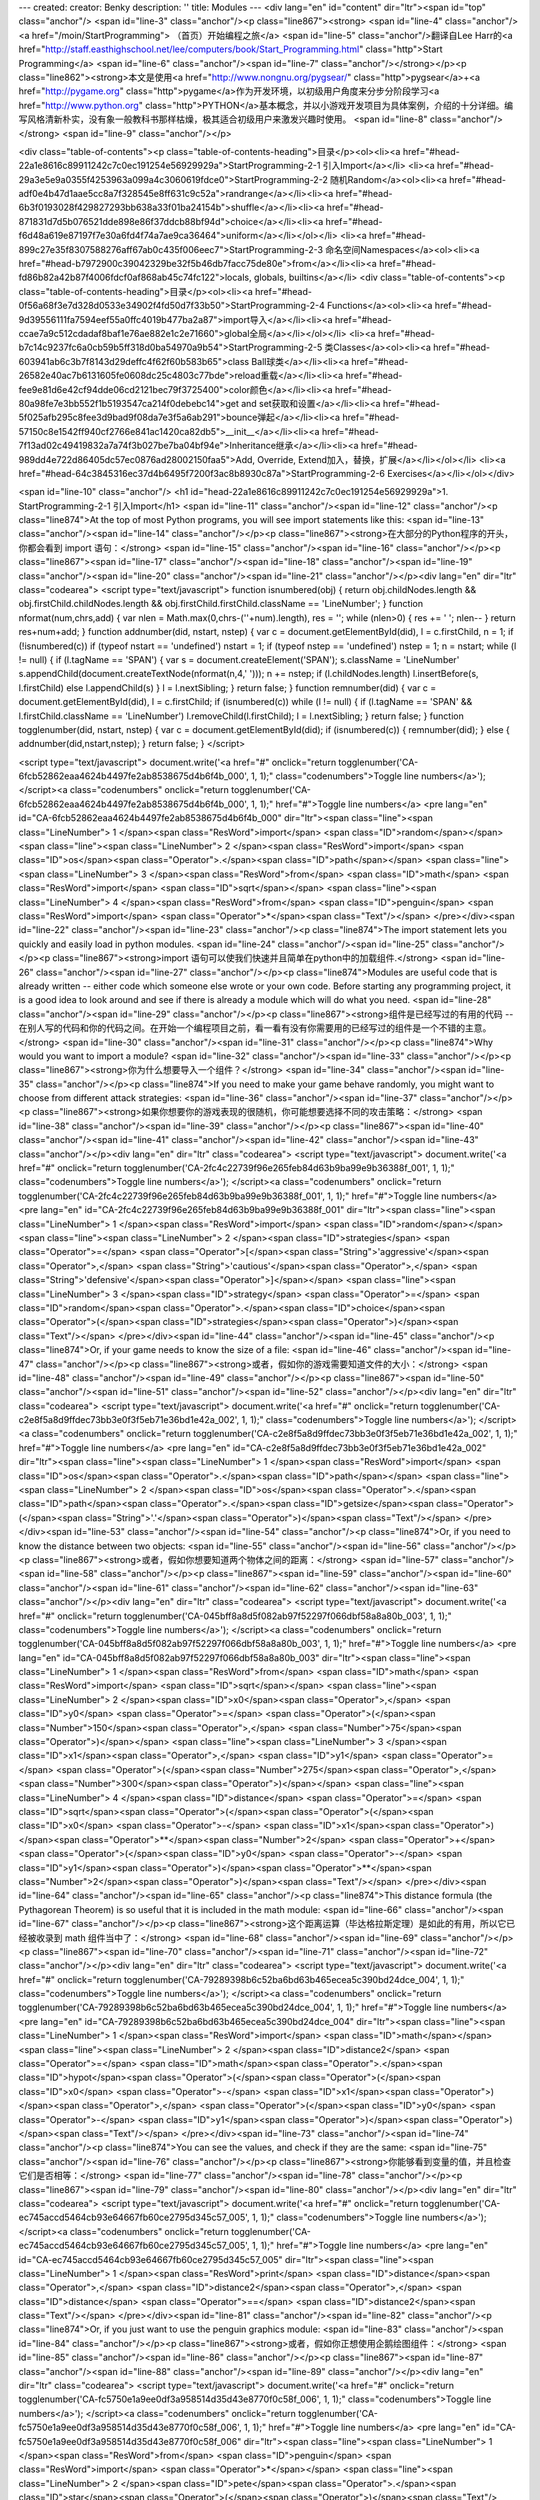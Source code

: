 ---
created: 
creator: Benky
description: ''
title: Modules
---
<div lang="en" id="content" dir="ltr"><span id="top" class="anchor"/>
<span id="line-3" class="anchor"/><p class="line867"><strong> <span id="line-4" class="anchor"/><a href="/moin/StartProgramming"> （首页）开始编程之旅</a> <span id="line-5" class="anchor"/>翻译自Lee Harr的<a href="http://staff.easthighschool.net/lee/computers/book/Start_Programming.html" class="http">Start Programming</a> <span id="line-6" class="anchor"/><span id="line-7" class="anchor"/></strong></p><p class="line862"><strong>本文是使用<a href="http://www.nongnu.org/pygsear/" class="http">pygsear</a>+<a href="http://pygame.org" class="http">pygame</a>作为开发环境，以初级用户角度来分步分阶段学习<a href="http://www.python.org"
class="http">PYTHON</a>基本概念，并以小游戏开发项目为具体案例，介绍的十分详细。编写风格清新朴实，没有象一般教科书那样枯燥，极其适合初级用户来激发兴趣时使用。 <span id="line-8" class="anchor"/></strong> <span id="line-9" class="anchor"/></p>

<div class="table-of-contents"><p class="table-of-contents-heading">目录</p><ol><li><a href="#head-22a1e8616c89911242c7c0ec191254e56929929a">StartProgramming-2-1 引入Import</a></li>
<li><a href="#head-29a3e5e9a0355f4253963a099a4c3060619fdce0">StartProgramming-2-2 随机Random</a><ol><li><a href="#head-adf0e4b47d1aae5cc8a7f328545e8ff631c9c52a">randrange</a></li><li><a href="#head-6b3f0193028f429827293bb638a33f01ba24154b">shuffle</a></li><li><a href="#head-871831d7d5b076521dde898e86f37ddcb88bf94d">choice</a></li><li><a href="#head-f6d48a619e87197f7e30a6fd4f74a7ae9ca36464">uniform</a></li></ol></li>
<li><a href="#head-899c27e35f8307588276aff67ab0c435f006eec7">StartProgramming-2-3 命名空间Namespaces</a><ol><li><a href="#head-b7972900c39042329be32f5b46db7facc75de80e">from</a></li><li><a href="#head-fd86b82a42b87f4006fdcf0af868ab45c74fc122">locals, globals, builtins</a></li>
<div class="table-of-contents"><p class="table-of-contents-heading">目录</p><ol><li><a href="#head-0f56a68f3e7d328d0533e34902f4fd50d7f33b50">StartProgramming-2-4 Functions</a><ol><li><a href="#head-9d39556111fa7594eef55a0ffc4019b477ba2a87">import导入</a></li><li><a href="#head-ccae7a9c512cdadaf8baf1e76ae882e1c2e71660">global全局</a></li></ol></li>
<li><a href="#head-b7c14c9237fc6a0cb59b5ff318d0ba54970a9b54">StartProgramming-2-5 类Classes</a><ol><li><a href="#head-603941ab6c3b7f8143d29deffc4f62f60b583b65">class Ball球类</a></li><li><a href="#head-26582e40ac7b6131605fe0608dc25c4803c77bde">reload重载</a></li><li><a href="#head-fee9e81d6e42cf94dde06cd2121bec79f3725400">color颜色</a></li><li><a href="#head-80a98fe7e3bb552f1b5193547ca214f0debebc14">get and set获取和设置</a></li><li><a
href="#head-5f025afb295c8fee3d9bad9f08da7e3f5a6ab291">bounce弹起</a></li><li><a href="#head-57150c8e1542ff940cf2766e841ac1420ca82db5">__init__</a></li><li><a href="#head-7f13ad02c49419832a7a74f3b027be7ba04bf94e">Inheritance继承</a></li><li><a href="#head-989dd4e722d86405dc57ec0876ad28002150faa5">Add, Override, Extend加入，替换，扩展</a></li></ol></li>
<li><a href="#head-64c3845316ec37d4b6495f7200f3ac8b8930c87a">StartProgramming-2-6 Exercises</a></li></ol></div>


<span id="line-10" class="anchor"/>
<h1 id="head-22a1e8616c89911242c7c0ec191254e56929929a">1. StartProgramming-2-1 引入Import</h1>
<span id="line-11" class="anchor"/><span id="line-12" class="anchor"/><p class="line874">At the top of most Python programs, you will see import statements like this: <span id="line-13" class="anchor"/><span id="line-14" class="anchor"/></p><p class="line867"><strong>在大部分的Python程序的开头，你都会看到 import 语句：</strong> <span id="line-15" class="anchor"/><span id="line-16" class="anchor"/></p><p class="line867"><span id="line-17" class="anchor"/><span id="line-18" class="anchor"/><span id="line-19" class="anchor"/><span id="line-20" class="anchor"/><span id="line-21" class="anchor"/></p><div lang="en" dir="ltr" class="codearea">
<script type="text/javascript">
function isnumbered(obj) {
return obj.childNodes.length && obj.firstChild.childNodes.length && obj.firstChild.firstChild.className == 'LineNumber';
}
function nformat(num,chrs,add) {
var nlen = Math.max(0,chrs-(''+num).length), res = '';
while (nlen>0) { res += ' '; nlen-- }
return res+num+add;
}
function addnumber(did, nstart, nstep) {
var c = document.getElementById(did), l = c.firstChild, n = 1;
if (!isnumbered(c))
if (typeof nstart == 'undefined') nstart = 1;
if (typeof nstep  == 'undefined') nstep = 1;
n = nstart;
while (l != null) {
if (l.tagName == 'SPAN') {
var s = document.createElement('SPAN');
s.className = 'LineNumber'
s.appendChild(document.createTextNode(nformat(n,4,' ')));
n += nstep;
if (l.childNodes.length)
l.insertBefore(s, l.firstChild)
else
l.appendChild(s)
}
l = l.nextSibling;
}
return false;
}
function remnumber(did) {
var c = document.getElementById(did), l = c.firstChild;
if (isnumbered(c))
while (l != null) {
if (l.tagName == 'SPAN' && l.firstChild.className == 'LineNumber') l.removeChild(l.firstChild);
l = l.nextSibling;
}
return false;
}
function togglenumber(did, nstart, nstep) {
var c = document.getElementById(did);
if (isnumbered(c)) {
remnumber(did);
} else {
addnumber(did,nstart,nstep);
}
return false;
}
</script>

<script type="text/javascript">
document.write('<a href="#" onclick="return togglenumber(\'CA-6fcb52862eaa4624b4497fe2ab8538675d4b6f4b_000\', 1, 1);" \
class="codenumbers">Toggle line numbers<\/a>');
</script><a class="codenumbers" onclick="return togglenumber('CA-6fcb52862eaa4624b4497fe2ab8538675d4b6f4b_000', 1, 1);" href="#">Toggle line numbers</a>
<pre lang="en" id="CA-6fcb52862eaa4624b4497fe2ab8538675d4b6f4b_000" dir="ltr"><span class="line"><span class="LineNumber">   1 </span><span class="ResWord">import</span> <span class="ID">random</span></span>
<span class="line"><span class="LineNumber">   2 </span><span class="ResWord">import</span> <span class="ID">os</span><span class="Operator">.</span><span class="ID">path</span></span>
<span class="line"><span class="LineNumber">   3 </span><span class="ResWord">from</span> <span class="ID">math</span> <span class="ResWord">import</span> <span class="ID">sqrt</span></span>
<span class="line"><span class="LineNumber">   4 </span><span class="ResWord">from</span> <span class="ID">penguin</span> <span class="ResWord">import</span> <span class="Operator">*</span><span class="Text"/></span>
</pre></div><span id="line-22" class="anchor"/><span id="line-23" class="anchor"/><p class="line874">The import statement lets you quickly and easily load in python modules. <span id="line-24" class="anchor"/><span id="line-25" class="anchor"/></p><p class="line867"><strong>import 语句可以使我们快速并且简单在python中的加载组件.</strong> <span id="line-26" class="anchor"/><span id="line-27" class="anchor"/></p><p class="line874">Modules are useful code that is already written -- either code which someone else wrote or your own code. Before starting any programming project, it is a good idea to look
around and see if there is already a module which will do what you need. <span id="line-28" class="anchor"/><span id="line-29" class="anchor"/></p><p class="line867"><strong>组件是已经写过的有用的代码 -- 在别人写的代码和你的代码之间。在开始一个编程项目之前，看一看有没有你需要用的已经写过的组件是一个不错的主意。</strong> <span id="line-30" class="anchor"/><span id="line-31" class="anchor"/></p><p class="line874">Why would you want to import a module? <span id="line-32" class="anchor"/><span id="line-33" class="anchor"/></p><p class="line867"><strong>你为什么想要导入一个组件？</strong> <span
id="line-34" class="anchor"/><span id="line-35" class="anchor"/></p><p class="line874">If you need to make your game behave randomly, you might want to choose from different attack strategies: <span id="line-36" class="anchor"/><span id="line-37" class="anchor"/></p><p class="line867"><strong>如果你想要你的游戏表现的很随机，你可能想要选择不同的攻击策略：</strong> <span id="line-38" class="anchor"/><span id="line-39" class="anchor"/></p><p class="line867"><span id="line-40" class="anchor"/><span id="line-41" class="anchor"/><span id="line-42" class="anchor"/><span id="line-43" class="anchor"/></p><div
lang="en" dir="ltr" class="codearea">
<script type="text/javascript">
document.write('<a href="#" onclick="return togglenumber(\'CA-2fc4c22739f96e265feb84d63b9ba99e9b36388f_001\', 1, 1);" \
class="codenumbers">Toggle line numbers<\/a>');
</script><a class="codenumbers" onclick="return togglenumber('CA-2fc4c22739f96e265feb84d63b9ba99e9b36388f_001', 1, 1);" href="#">Toggle line numbers</a>
<pre lang="en" id="CA-2fc4c22739f96e265feb84d63b9ba99e9b36388f_001" dir="ltr"><span class="line"><span class="LineNumber">   1 </span><span class="ResWord">import</span> <span class="ID">random</span></span>
<span class="line"><span class="LineNumber">   2 </span><span class="ID">strategies</span> <span class="Operator">=</span> <span class="Operator">[</span><span class="String">'aggressive'</span><span class="Operator">,</span> <span class="String">'cautious'</span><span class="Operator">,</span> <span class="String">'defensive'</span><span class="Operator">]</span></span>
<span class="line"><span class="LineNumber">   3 </span><span class="ID">strategy</span> <span class="Operator">=</span> <span class="ID">random</span><span class="Operator">.</span><span class="ID">choice</span><span class="Operator">(</span><span class="ID">strategies</span><span class="Operator">)</span><span class="Text"/></span>
</pre></div><span id="line-44" class="anchor"/><span id="line-45" class="anchor"/><p class="line874">Or, if your game needs to know the size of a file: <span id="line-46" class="anchor"/><span id="line-47" class="anchor"/></p><p class="line867"><strong>或者，假如你的游戏需要知道文件的大小：</strong> <span id="line-48" class="anchor"/><span id="line-49" class="anchor"/></p><p class="line867"><span id="line-50" class="anchor"/><span id="line-51" class="anchor"/><span id="line-52" class="anchor"/></p><div lang="en" dir="ltr" class="codearea">
<script type="text/javascript">
document.write('<a href="#" onclick="return togglenumber(\'CA-c2e8f5a8d9ffdec73bb3e0f3f5eb71e36bd1e42a_002\', 1, 1);" \
class="codenumbers">Toggle line numbers<\/a>');
</script><a class="codenumbers" onclick="return togglenumber('CA-c2e8f5a8d9ffdec73bb3e0f3f5eb71e36bd1e42a_002', 1, 1);" href="#">Toggle line numbers</a>
<pre lang="en" id="CA-c2e8f5a8d9ffdec73bb3e0f3f5eb71e36bd1e42a_002" dir="ltr"><span class="line"><span class="LineNumber">   1 </span><span class="ResWord">import</span> <span class="ID">os</span><span class="Operator">.</span><span class="ID">path</span></span>
<span class="line"><span class="LineNumber">   2 </span><span class="ID">os</span><span class="Operator">.</span><span class="ID">path</span><span class="Operator">.</span><span class="ID">getsize</span><span class="Operator">(</span><span class="String">'.'</span><span class="Operator">)</span><span class="Text"/></span>
</pre></div><span id="line-53" class="anchor"/><span id="line-54" class="anchor"/><p class="line874">Or, if you need to know the distance between two objects: <span id="line-55" class="anchor"/><span id="line-56" class="anchor"/></p><p class="line867"><strong>或者，假如你想要知道两个物体之间的距离：</strong> <span id="line-57" class="anchor"/><span id="line-58" class="anchor"/></p><p class="line867"><span id="line-59" class="anchor"/><span id="line-60" class="anchor"/><span id="line-61" class="anchor"/><span id="line-62" class="anchor"/><span id="line-63"
class="anchor"/></p><div lang="en" dir="ltr" class="codearea">
<script type="text/javascript">
document.write('<a href="#" onclick="return togglenumber(\'CA-045bff8a8d5f082ab97f52297f066dbf58a8a80b_003\', 1, 1);" \
class="codenumbers">Toggle line numbers<\/a>');
</script><a class="codenumbers" onclick="return togglenumber('CA-045bff8a8d5f082ab97f52297f066dbf58a8a80b_003', 1, 1);" href="#">Toggle line numbers</a>
<pre lang="en" id="CA-045bff8a8d5f082ab97f52297f066dbf58a8a80b_003" dir="ltr"><span class="line"><span class="LineNumber">   1 </span><span class="ResWord">from</span> <span class="ID">math</span> <span class="ResWord">import</span> <span class="ID">sqrt</span></span>
<span class="line"><span class="LineNumber">   2 </span><span class="ID">x0</span><span class="Operator">,</span> <span class="ID">y0</span> <span class="Operator">=</span> <span class="Operator">(</span><span class="Number">150</span><span class="Operator">,</span> <span class="Number">75</span><span class="Operator">)</span></span>
<span class="line"><span class="LineNumber">   3 </span><span class="ID">x1</span><span class="Operator">,</span> <span class="ID">y1</span> <span class="Operator">=</span> <span class="Operator">(</span><span class="Number">275</span><span class="Operator">,</span> <span class="Number">300</span><span class="Operator">)</span></span>
<span class="line"><span class="LineNumber">   4 </span><span class="ID">distance</span> <span class="Operator">=</span> <span class="ID">sqrt</span><span class="Operator">(</span><span class="Operator">(</span><span class="ID">x0</span> <span class="Operator">-</span> <span class="ID">x1</span><span class="Operator">)</span><span class="Operator">**</span><span class="Number">2</span> <span class="Operator">+</span> <span class="Operator">(</span><span class="ID">y0</span> <span class="Operator">-</span> <span class="ID">y1</span><span
class="Operator">)</span><span class="Operator">**</span><span class="Number">2</span><span class="Operator">)</span><span class="Text"/></span>
</pre></div><span id="line-64" class="anchor"/><span id="line-65" class="anchor"/><p class="line874">This distance formula (the Pythagorean Theorem) is so useful that it is included in the math module: <span id="line-66" class="anchor"/><span id="line-67" class="anchor"/></p><p class="line867"><strong>这个距离运算（毕达格拉斯定理）是如此的有用，所以它已经被收录到 math 组件当中了：</strong> <span id="line-68" class="anchor"/><span id="line-69" class="anchor"/></p><p class="line867"><span id="line-70" class="anchor"/><span id="line-71"
class="anchor"/><span id="line-72" class="anchor"/></p><div lang="en" dir="ltr" class="codearea">
<script type="text/javascript">
document.write('<a href="#" onclick="return togglenumber(\'CA-79289398b6c52ba6bd63b465ecea5c390bd24dce_004\', 1, 1);" \
class="codenumbers">Toggle line numbers<\/a>');
</script><a class="codenumbers" onclick="return togglenumber('CA-79289398b6c52ba6bd63b465ecea5c390bd24dce_004', 1, 1);" href="#">Toggle line numbers</a>
<pre lang="en" id="CA-79289398b6c52ba6bd63b465ecea5c390bd24dce_004" dir="ltr"><span class="line"><span class="LineNumber">   1 </span><span class="ResWord">import</span> <span class="ID">math</span></span>
<span class="line"><span class="LineNumber">   2 </span><span class="ID">distance2</span> <span class="Operator">=</span> <span class="ID">math</span><span class="Operator">.</span><span class="ID">hypot</span><span class="Operator">(</span><span class="Operator">(</span><span class="ID">x0</span> <span class="Operator">-</span> <span class="ID">x1</span><span class="Operator">)</span><span class="Operator">,</span> <span class="Operator">(</span><span class="ID">y0</span> <span class="Operator">-</span> <span class="ID">y1</span><span
class="Operator">)</span><span class="Operator">)</span><span class="Text"/></span>
</pre></div><span id="line-73" class="anchor"/><span id="line-74" class="anchor"/><p class="line874">You can see the values, and check if they are the same: <span id="line-75" class="anchor"/><span id="line-76" class="anchor"/></p><p class="line867"><strong>你能够看到变量的值，并且检查它们是否相等：</strong> <span id="line-77" class="anchor"/><span id="line-78" class="anchor"/></p><p class="line867"><span id="line-79" class="anchor"/><span id="line-80" class="anchor"/></p><div lang="en" dir="ltr" class="codearea">
<script type="text/javascript">
document.write('<a href="#" onclick="return togglenumber(\'CA-ec745accd5464cb93e64667fb60ce2795d345c57_005\', 1, 1);" \
class="codenumbers">Toggle line numbers<\/a>');
</script><a class="codenumbers" onclick="return togglenumber('CA-ec745accd5464cb93e64667fb60ce2795d345c57_005', 1, 1);" href="#">Toggle line numbers</a>
<pre lang="en" id="CA-ec745accd5464cb93e64667fb60ce2795d345c57_005" dir="ltr"><span class="line"><span class="LineNumber">   1 </span><span class="ResWord">print</span> <span class="ID">distance</span><span class="Operator">,</span> <span class="ID">distance2</span><span class="Operator">,</span> <span class="ID">distance</span> <span class="Operator">==</span> <span class="ID">distance2</span><span class="Text"/></span>
</pre></div><span id="line-81" class="anchor"/><span id="line-82" class="anchor"/><p class="line874">Or, if you just want to use the penguin graphics module: <span id="line-83" class="anchor"/><span id="line-84" class="anchor"/></p><p class="line867"><strong>或者，假如你正想使用企鹅绘图组件：</strong> <span id="line-85" class="anchor"/><span id="line-86" class="anchor"/></p><p class="line867"><span id="line-87" class="anchor"/><span id="line-88" class="anchor"/><span id="line-89" class="anchor"/></p><div lang="en"
dir="ltr" class="codearea">
<script type="text/javascript">
document.write('<a href="#" onclick="return togglenumber(\'CA-fc5750e1a9ee0df3a958514d35d43e8770f0c58f_006\', 1, 1);" \
class="codenumbers">Toggle line numbers<\/a>');
</script><a class="codenumbers" onclick="return togglenumber('CA-fc5750e1a9ee0df3a958514d35d43e8770f0c58f_006', 1, 1);" href="#">Toggle line numbers</a>
<pre lang="en" id="CA-fc5750e1a9ee0df3a958514d35d43e8770f0c58f_006" dir="ltr"><span class="line"><span class="LineNumber">   1 </span><span class="ResWord">from</span> <span class="ID">penguin</span> <span class="ResWord">import</span> <span class="Operator">*</span></span>
<span class="line"><span class="LineNumber">   2 </span><span class="ID">pete</span><span class="Operator">.</span><span class="ID">star</span><span class="Operator">(</span><span class="Operator">)</span><span class="Text"/></span>
</pre></div><span id="line-90" class="anchor"/><span id="bottom" class="anchor"/></div>


<div lang="en" id="content" dir="ltr"><span id="top" class="anchor"/>
<span id="line-3" class="anchor"/><p class="line867"><strong> <span id="line-4" class="anchor"/><a href="/moin/StartProgramming"> （首页）开始编程之旅</a> <span id="line-5" class="anchor"/>翻译自Lee Harr的<a href="http://staff.easthighschool.net/lee/computers/book/Start_Programming.html" class="http">Start Programming</a> <span id="line-6" class="anchor"/><span id="line-7" class="anchor"/></strong></p><p class="line862"><strong>本文是使用<a href="http://www.nongnu.org/pygsear/" class="http">pygsear</a>+<a href="http://pygame.org" class="http">pygame</a>作为开发环境，以初级用户角度来分步分阶段学习<a href="http://www.python.org"
class="http">PYTHON</a>基本概念，并以小游戏开发项目为具体案例，介绍的十分详细。编写风格清新朴实，没有象一般教科书那样枯燥，极其适合初级用户来激发兴趣时使用。 <span id="line-8" class="anchor"/></strong> <span id="line-9" class="anchor"/></p>



<span id="line-10" class="anchor"/>
<h1 id="head-29a3e5e9a0355f4253963a099a4c3060619fdce0">1. StartProgramming-2-2 随机Random</h1>
<span id="line-11" class="anchor"/><span id="line-12" class="anchor"/><span id="line-13" class="anchor"/><span id="line-14" class="anchor"/><p class="line874">The random module is one which is used frequently in game code. The most common uses are random.randrange(), random.uniform(), random.choice() and random.shuffle(). <span id="line-15" class="anchor"/><span id="line-16" class="anchor"/></p><p class="line867"><strong>random 组件是游戏代码中经常用到的。最常用的是random.randrange()， random.uniform()， random.choice() 和 random.shuffle()。</strong> <span id="line-17" class="anchor"/><span id="line-18" class="anchor"/></p><p class="line874">I will summarize the use of these common functions here, but remember that you can also use the help() function to read more: <span
id="line-19" class="anchor"/><span id="line-20" class="anchor"/></p><p class="line867"><strong>我将要在这里总结这些公共函数的用法，但是记住你同样可以用 help() 函数来阅读更多的内容：</strong> <span id="line-21" class="anchor"/><span id="line-22" class="anchor"/></p><p class="line867"><span id="line-23" class="anchor"/><span id="line-24" class="anchor"/><span id="line-25" class="anchor"/><span id="line-26" class="anchor"/><span id="line-27" class="anchor"/><span id="line-28" class="anchor"/><span id="line-29" class="anchor"/></p><div lang="en" dir="ltr" class="codearea">
<script type="text/javascript">
function isnumbered(obj) {
return obj.childNodes.length && obj.firstChild.childNodes.length && obj.firstChild.firstChild.className == 'LineNumber';
}
function nformat(num,chrs,add) {
var nlen = Math.max(0,chrs-(''+num).length), res = '';
while (nlen>0) { res += ' '; nlen-- }
return res+num+add;
}
function addnumber(did, nstart, nstep) {
var c = document.getElementById(did), l = c.firstChild, n = 1;
if (!isnumbered(c))
if (typeof nstart == 'undefined') nstart = 1;
if (typeof nstep  == 'undefined') nstep = 1;
n = nstart;
while (l != null) {
if (l.tagName == 'SPAN') {
var s = document.createElement('SPAN');
s.className = 'LineNumber'
s.appendChild(document.createTextNode(nformat(n,4,' ')));
n += nstep;
if (l.childNodes.length)
l.insertBefore(s, l.firstChild)
else
l.appendChild(s)
}
l = l.nextSibling;
}
return false;
}
function remnumber(did) {
var c = document.getElementById(did), l = c.firstChild;
if (isnumbered(c))
while (l != null) {
if (l.tagName == 'SPAN' && l.firstChild.className == 'LineNumber') l.removeChild(l.firstChild);
l = l.nextSibling;
}
return false;
}
function togglenumber(did, nstart, nstep) {
var c = document.getElementById(did);
if (isnumbered(c)) {
remnumber(did);
} else {
addnumber(did,nstart,nstep);
}
return false;
}
</script>

<script type="text/javascript">
document.write('<a href="#" onclick="return togglenumber(\'CA-bbf9fd4f74c550c6ca259d1735ee7392d268d7b1_000\', 1, 1);" \
class="codenumbers">切换行号显示<\/a>');
</script><a class="codenumbers" onclick="return togglenumber('CA-bbf9fd4f74c550c6ca259d1735ee7392d268d7b1_000', 1, 1);" href="#">切换行号显示</a>
<pre lang="en" id="CA-bbf9fd4f74c550c6ca259d1735ee7392d268d7b1_000" dir="ltr"><span class="line"><span class="LineNumber">   1 </span><span class="ResWord">import</span> <span class="ID">random</span></span>
<span class="line"><span class="LineNumber">   2 </span><span class="ResWord">from</span> <span class="ID">random</span> <span class="ResWord">import</span> <span class="ID">choice</span><span class="Operator">,</span> <span class="ID">shuffle</span></span>
<span class="line"><span class="LineNumber">   3 </span><span class="ID">help</span><span class="Operator">(</span><span class="ID">random</span><span class="Operator">.</span><span class="ID">randrange</span><span class="Operator">)</span></span>
<span class="line"><span class="LineNumber">   4 </span><span class="ID">help</span><span class="Operator">(</span><span class="ID">random</span><span class="Operator">.</span><span class="ID">uniform</span><span class="Operator">)</span></span>
<span class="line"><span class="LineNumber">   5 </span><span class="ID">help</span><span class="Operator">(</span><span class="ID">choice</span><span class="Operator">)</span></span>
<span class="line"><span class="LineNumber">   6 </span><span class="ID">help</span><span class="Operator">(</span><span class="ID">shuffle</span><span class="Operator">)</span><span class="Text"/></span>
</pre></div><span id="line-30" class="anchor"/><span id="line-31" class="anchor"/><p class="line867">
</p><h2 id="head-adf0e4b47d1aae5cc8a7f328545e8ff631c9c52a">1.1. randrange</h2>
<span id="line-32" class="anchor"/><span id="line-33" class="anchor"/><p class="line874">randrange() works somewhat like the range() function. It is used to return random integers. <span id="line-34" class="anchor"/><span id="line-35" class="anchor"/></p><p class="line867"><strong>randrange() 工作有点像 range() 函数。它通常用来返回一个随机的整数。</strong> <span id="line-36" class="anchor"/><span id="line-37" class="anchor"/></p><p class="line874">To generate 5 random integers from 1 to 10, try this: <span id="line-38" class="anchor"/><span id="line-39" class="anchor"/></p><p
class="line867"><strong>要从1到10产生5个机数，试试这个：</strong> <span id="line-40" class="anchor"/><span id="line-41" class="anchor"/></p><p class="line867"><span id="line-42" class="anchor"/><span id="line-43" class="anchor"/><span id="line-44" class="anchor"/></p><div lang="en" dir="ltr" class="codearea">
<script type="text/javascript">
document.write('<a href="#" onclick="return togglenumber(\'CA-bdc22bb7143d8ed4d9ac4633d25c9f31f25f0278_001\', 1, 1);" \
class="codenumbers">切换行号显示<\/a>');
</script><a class="codenumbers" onclick="return togglenumber('CA-bdc22bb7143d8ed4d9ac4633d25c9f31f25f0278_001', 1, 1);" href="#">切换行号显示</a>
<pre lang="en" id="CA-bdc22bb7143d8ed4d9ac4633d25c9f31f25f0278_001" dir="ltr"><span class="line"><span class="LineNumber">   1 </span><span class="ResWord">for</span> <span class="ID">loop</span> <span class="ResWord">in</span> <span class="ID">range</span><span class="Operator">(</span><span class="Number">5</span><span class="Operator">)</span><span class="Operator">:</span></span>
<span class="line"><span class="LineNumber">   2 </span>    <span class="ResWord">print</span> <span class="ID">loop</span><span class="Operator">,</span> <span class="ID">random</span><span class="Operator">.</span><span class="ID">randrange</span><span class="Operator">(</span><span class="Number">1</span><span class="Operator">,</span> <span class="Number">11</span><span class="Operator">)</span><span class="Text"/></span>
</pre></div><span id="line-45" class="anchor"/><span id="line-46" class="anchor"/><p class="line874">Remember that range(5) is [0, 1, 2, 3, 4]. There are five elements in the list, but starting with 0. randrange() is the same way. It could return the first number, but never the last one. So, randrange(1, 11) will return one of [1, 2, 3, 4, 5, 6, 7, 8, 9, 10] <span id="line-47" class="anchor"/><span id="line-48" class="anchor"/></p><p class="line867"><strong>还记得range(5) 是 [0, 1, 2, 3, 4]. 这里有5个元素在列表里，但是以0开始的。randrange()
是同样的方法。它会返回第一个数字，但是从不返回最后一个。所以，randrange(1, 11) 将会返回 [1, 2, 3, 4, 5, 6, 7, 8, 9, 10]其中的一个。</strong> <span id="line-49" class="anchor"/><span id="line-50" class="anchor"/></p><p class="line867">
</p><h2 id="head-6b3f0193028f429827293bb638a33f01ba24154b">1.2. shuffle</h2>
<span id="line-51" class="anchor"/><span id="line-52" class="anchor"/><p class="line874">shuffle() will put the elements of a list in random order. <span id="line-53" class="anchor"/><span id="line-54" class="anchor"/></p><p class="line867"><strong>shuffle() 将会把一个列表中的元素随机排序。</strong> <span id="line-55" class="anchor"/><span id="line-56" class="anchor"/></p><p class="line867"><span id="line-57" class="anchor"/><span id="line-58" class="anchor"/><span id="line-59" class="anchor"/><span id="line-60" class="anchor"/><span id="line-61" class="anchor"/><span id="line-62"
class="anchor"/><span id="line-63" class="anchor"/><span id="line-64" class="anchor"/><span id="line-65" class="anchor"/></p><div lang="en" dir="ltr" class="codearea">
<script type="text/javascript">
document.write('<a href="#" onclick="return togglenumber(\'CA-5805cb0eb8d808546cf19c3ee605a148c7aeebb0_002\', 1, 1);" \
class="codenumbers">切换行号显示<\/a>');
</script><a class="codenumbers" onclick="return togglenumber('CA-5805cb0eb8d808546cf19c3ee605a148c7aeebb0_002', 1, 1);" href="#">切换行号显示</a>
<pre lang="en" id="CA-5805cb0eb8d808546cf19c3ee605a148c7aeebb0_002" dir="ltr"><span class="line"><span class="LineNumber">   1 </span><span class="ID">bears</span> <span class="Operator">=</span> <span class="Operator">[</span><span class="String">'polar'</span><span class="Operator">,</span> <span class="String">'grizzly'</span><span class="Operator">,</span> <span class="String">'black'</span><span class="Operator">,</span> <span class="String">'koala'</span><span class="Operator">,</span> <span class="String">'panda'</span><span class="Operator">]</span></span>
<span class="line"><span class="LineNumber">   2 </span><span class="ResWord">print</span> <span class="ID">bears</span></span>
<span class="line"><span class="LineNumber">   3 </span><span class="ID">random</span><span class="Operator">.</span><span class="ID">shuffle</span><span class="Operator">(</span><span class="ID">bears</span><span class="Operator">)</span></span>
<span class="line"><span class="LineNumber">   4 </span><span class="ResWord">print</span> <span class="ID">bears</span></span>
<span class="line"><span class="LineNumber">   5 </span><span class="ID">random</span><span class="Operator">.</span><span class="ID">shuffle</span><span class="Operator">(</span><span class="ID">bears</span><span class="Operator">)</span></span>
<span class="line"><span class="LineNumber">   6 </span><span class="ResWord">print</span> <span class="ID">bears</span></span>
<span class="line"><span class="LineNumber">   7 </span><span class="ID">random</span><span class="Operator">.</span><span class="ID">shuffle</span><span class="Operator">(</span><span class="ID">bears</span><span class="Operator">)</span></span>
<span class="line"><span class="LineNumber">   8 </span><span class="ResWord">print</span> <span class="ID">bears</span><span class="Text"/></span>
</pre></div><span id="line-66" class="anchor"/><span id="line-67" class="anchor"/><p class="line867">
</p><h2 id="head-871831d7d5b076521dde898e86f37ddcb88bf94d">1.3. choice</h2>
<span id="line-68" class="anchor"/><span id="line-69" class="anchor"/><p class="line874">choice() will return a randomly selected element of any list. So random.randrange(1, 11) would be equivalent to random.choice(range(1, 11)) <span id="line-70" class="anchor"/><span id="line-71" class="anchor"/></p><p class="line867"><strong>choice() 将会从任何列表中返回一个随机选择的元素。所以random.randrange(1, 11)就相当于random.choice(range(1, 11))</strong> <span id="line-72" class="anchor"/><span id="line-73" class="anchor"/></p><p class="line874">Also, choice() can work on
lists of anything, like lists of strings: <span id="line-74" class="anchor"/><span id="line-75" class="anchor"/></p><p class="line867"><strong>而且，choice()能够作用于任何的列表，比如字符串列表：</strong> <span id="line-76" class="anchor"/><span id="line-77" class="anchor"/></p><p class="line867"><span id="line-78" class="anchor"/><span id="line-79" class="anchor"/><span id="line-80" class="anchor"/><span id="line-81" class="anchor"/></p><div lang="en" dir="ltr" class="codearea">
<script type="text/javascript">
document.write('<a href="#" onclick="return togglenumber(\'CA-0ca9700fe04e4c95303861e3529526615f91bea1_003\', 1, 1);" \
class="codenumbers">切换行号显示<\/a>');
</script><a class="codenumbers" onclick="return togglenumber('CA-0ca9700fe04e4c95303861e3529526615f91bea1_003', 1, 1);" href="#">切换行号显示</a>
<pre lang="en" id="CA-0ca9700fe04e4c95303861e3529526615f91bea1_003" dir="ltr"><span class="line"><span class="LineNumber">   1 </span><span class="ResWord">for</span> <span class="ID">choice_number</span> <span class="ResWord">in</span> <span class="ID">range</span><span class="Operator">(</span><span class="Number">5</span><span class="Operator">)</span><span class="Operator">:</span></span>
<span class="line"><span class="LineNumber">   2 </span>    <span class="ID">bear</span> <span class="Operator">=</span> <span class="ID">random</span><span class="Operator">.</span><span class="ID">choice</span><span class="Operator">(</span><span class="ID">bears</span><span class="Operator">)</span></span>
<span class="line"><span class="LineNumber">   3 </span>    <span class="ResWord">print</span> <span class="String">'number'</span><span class="Operator">,</span> <span class="ID">choice_number</span><span class="Operator">,</span> <span class="String">'is a'</span><span class="Operator">,</span> <span class="ID">bear</span><span class="Operator">,</span> <span class="String">'bear'</span><span class="Text"/></span>
</pre></div><span id="line-82" class="anchor"/><span id="line-83" class="anchor"/><p class="line874">Or it can even work on lists of penguins: <span id="line-84" class="anchor"/><span id="line-85" class="anchor"/></p><p class="line867"><strong>或者他甚至能够用在企鹅的列表上：</strong> <span id="line-86" class="anchor"/><span id="line-87" class="anchor"/></p><p class="line867"><span id="line-88" class="anchor"/><span id="line-89" class="anchor"/><span id="line-90" class="anchor"/><span id="line-91" class="anchor"/><span id="line-92" class="anchor"/><span
id="line-93" class="anchor"/><span id="line-94" class="anchor"/><span id="line-95" class="anchor"/><span id="line-96" class="anchor"/><span id="line-97" class="anchor"/><span id="line-98" class="anchor"/><span id="line-99" class="anchor"/><span id="line-100" class="anchor"/><span id="line-101" class="anchor"/><span id="line-102" class="anchor"/><span id="line-103" class="anchor"/></p><div lang="en" dir="ltr" class="codearea">
<script type="text/javascript">
document.write('<a href="#" onclick="return togglenumber(\'CA-6adf84c09ce891cbaac3349e749e67835f052b3d_004\', 1, 1);" \
class="codenumbers">切换行号显示<\/a>');
</script><a class="codenumbers" onclick="return togglenumber('CA-6adf84c09ce891cbaac3349e749e67835f052b3d_004', 1, 1);" href="#">切换行号显示</a>
<pre lang="en" id="CA-6adf84c09ce891cbaac3349e749e67835f052b3d_004" dir="ltr"><span class="line"><span class="LineNumber">   1 </span><span class="ResWord">from</span> <span class="ID">penguin</span> <span class="ResWord">import</span> <span class="ID">Penguin</span></span>
<span class="line"><span class="LineNumber">   2 </span></span>
<span class="line"><span class="LineNumber">   3 </span><span class="Comment"># First, make an empty list</span></span>
<span class="line"><span class="LineNumber">   4 </span><span class="Comment"/><span class="Comment"># and fill it with 10 penguins</span></span>
<span class="line"><span class="LineNumber">   5 </span><span class="Comment"/><span class="ID">penguins</span> <span class="Operator">=</span> <span class="Operator">[</span><span class="Operator">]</span></span>
<span class="line"><span class="LineNumber">   6 </span><span class="ResWord">for</span> <span class="ID">count</span> <span class="ResWord">in</span> <span class="ID">range</span><span class="Operator">(</span><span class="Number">1</span><span class="Operator">,</span> <span class="Number">11</span><span class="Operator">)</span><span class="Operator">:</span></span>
<span class="line"><span class="LineNumber">   7 </span>    <span class="ResWord">print</span> <span class="String">'creating penguin number'</span><span class="Operator">,</span> <span class="ID">count</span></span>
<span class="line"><span class="LineNumber">   8 </span>    <span class="ID">p</span> <span class="Operator">=</span> <span class="ID">Penguin</span><span class="Operator">(</span><span class="Operator">)</span></span>
<span class="line"><span class="LineNumber">   9 </span>    <span class="ID">p</span><span class="Operator">.</span><span class="ID">moveTo</span><span class="Operator">(</span><span class="String">'random'</span><span class="Operator">)</span></span>
<span class="line"><span class="LineNumber">  10 </span>    <span class="ID">penguins</span><span class="Operator">.</span><span class="ID">append</span><span class="Operator">(</span><span class="ID">p</span><span class="Operator">)</span></span>
<span class="line"><span class="LineNumber">  11 </span></span>
<span class="line"><span class="LineNumber">  12 </span><span class="Comment"># Then make them explode randomly</span></span>
<span class="line"><span class="LineNumber">  13 </span><span class="Comment"/><span class="ResWord">for</span> <span class="ID">explosion</span> <span class="ResWord">in</span> <span class="ID">range</span><span class="Operator">(</span><span class="Number">50</span><span class="Operator">)</span><span class="Operator">:</span></span>
<span class="line"><span class="LineNumber">  14 </span>    <span class="ID">penguin</span> <span class="Operator">=</span> <span class="ID">random</span><span class="Operator">.</span><span class="ID">choice</span><span class="Operator">(</span><span class="ID">penguins</span><span class="Operator">)</span></span>
<span class="line"><span class="LineNumber">  15 </span>    <span class="ID">penguin</span><span class="Operator">.</span><span class="ID">blast</span><span class="Operator">(</span><span class="Operator">)</span><span class="Text"/></span>
</pre></div><span id="line-104" class="anchor"/><span id="line-105" class="anchor"/><p class="line867">
</p><h2 id="head-f6d48a619e87197f7e30a6fd4f74a7ae9ca36464">1.4. uniform</h2>
<span id="line-106" class="anchor"/><span id="line-107" class="anchor"/><p class="line874">uniform() is for random numbers that are not integers: <span id="line-108" class="anchor"/><span id="line-109" class="anchor"/></p><p class="line867"><strong>uniform() is for random numbers that are not integers:</strong> <span id="line-110" class="anchor"/><span id="line-111" class="anchor"/></p><p class="line867"><span id="line-112" class="anchor"/><span id="line-113" class="anchor"/><span id="line-114" class="anchor"/><span id="line-115"
class="anchor"/></p><div lang="en" dir="ltr" class="codearea">
<script type="text/javascript">
document.write('<a href="#" onclick="return togglenumber(\'CA-35b85b436d2dff8bb497e90325d3219b17539b32_005\', 1, 1);" \
class="codenumbers">切换行号显示<\/a>');
</script><a class="codenumbers" onclick="return togglenumber('CA-35b85b436d2dff8bb497e90325d3219b17539b32_005', 1, 1);" href="#">切换行号显示</a>
<pre lang="en" id="CA-35b85b436d2dff8bb497e90325d3219b17539b32_005" dir="ltr"><span class="line"><span class="LineNumber">   1 </span><span class="ResWord">for</span> <span class="ID">loop</span> <span class="ResWord">in</span> <span class="ID">range</span><span class="Operator">(</span><span class="Number">5</span><span class="Operator">)</span><span class="Operator">:</span></span>
<span class="line"><span class="LineNumber">   2 </span>    <span class="ResWord">print</span> <span class="ID">random</span><span class="Operator">.</span><span class="ID">uniform</span><span class="Operator">(</span><span class="Number">0</span><span class="Operator">,</span> <span class="Number">10</span><span class="Operator">)</span></span>
<span class="line"><span class="LineNumber">   3 </span>    <span class="ResWord">print</span> <span class="ID">random</span><span class="Operator">.</span><span class="ID">uniform</span><span class="Operator">(</span><span class="Operator">-</span><span class="Number">10</span><span class="Operator">,</span> <span class="Number">0</span><span class="Operator">)</span><span class="Text"/></span>
</pre></div><span id="line-116" class="anchor"/><span id="line-117" class="anchor"/><p class="line874">Similar to randrange() the result returned could be the first number, but it will never be the second number. <span id="line-118" class="anchor"/><span id="line-119" class="anchor"/></p><p class="line867"><strong>Similar to randrange() the result returned could be the first number, but it will never be the second number.</strong> <span id="line-120" class="anchor"/><span id="bottom" class="anchor"/></p></div>


<div lang="en" id="content" dir="ltr"><span id="top" class="anchor"/>
<span id="line-3" class="anchor"/><p class="line867"><strong> <span id="line-4" class="anchor"/><a href="/moin/StartProgramming"> （首页）开始编程之旅</a> <span id="line-5" class="anchor"/>翻译自Lee Harr的<a href="http://staff.easthighschool.net/lee/computers/book/Start_Programming.html" class="http">Start Programming</a> <span id="line-6" class="anchor"/><span id="line-7" class="anchor"/></strong></p><p class="line862"><strong>本文是使用<a href="http://www.nongnu.org/pygsear/" class="http">pygsear</a>+<a href="http://pygame.org" class="http">pygame</a>作为开发环境，以初级用户角度来分步分阶段学习<a href="http://www.python.org"
class="http">PYTHON</a>基本概念，并以小游戏开发项目为具体案例，介绍的十分详细。编写风格清新朴实，没有象一般教科书那样枯燥，极其适合初级用户来激发兴趣时使用。 <span id="line-8" class="anchor"/></strong> <span id="line-9" class="anchor"/></p>


<span id="line-10" class="anchor"/>
<h1 id="head-899c27e35f8307588276aff67ab0c435f006eec7">1. StartProgramming-2-3 命名空间Namespaces</h1>
<span id="line-11" class="anchor"/><span id="line-12" class="anchor"/><p class="line874">Notice that when you use <span id="line-13" class="anchor"/><span id="line-14" class="anchor"/></p><p class="line867"><strong>注意当你用这个时</strong> <span id="line-15" class="anchor"/><span id="line-16" class="anchor"/></p><p class="line867"><span id="line-17" class="anchor"/><span id="line-18" class="anchor"/></p><div lang="en" dir="ltr" class="codearea">
<script type="text/javascript">
function isnumbered(obj) {
return obj.childNodes.length && obj.firstChild.childNodes.length && obj.firstChild.firstChild.className == 'LineNumber';
}
function nformat(num,chrs,add) {
var nlen = Math.max(0,chrs-(''+num).length), res = '';
while (nlen>0) { res += ' '; nlen-- }
return res+num+add;
}
function addnumber(did, nstart, nstep) {
var c = document.getElementById(did), l = c.firstChild, n = 1;
if (!isnumbered(c))
if (typeof nstart == 'undefined') nstart = 1;
if (typeof nstep  == 'undefined') nstep = 1;
n = nstart;
while (l != null) {
if (l.tagName == 'SPAN') {
var s = document.createElement('SPAN');
s.className = 'LineNumber'
s.appendChild(document.createTextNode(nformat(n,4,' ')));
n += nstep;
if (l.childNodes.length)
l.insertBefore(s, l.firstChild)
else
l.appendChild(s)
}
l = l.nextSibling;
}
return false;
}
function remnumber(did) {
var c = document.getElementById(did), l = c.firstChild;
if (isnumbered(c))
while (l != null) {
if (l.tagName == 'SPAN' && l.firstChild.className == 'LineNumber') l.removeChild(l.firstChild);
l = l.nextSibling;
}
return false;
}
function togglenumber(did, nstart, nstep) {
var c = document.getElementById(did);
if (isnumbered(c)) {
remnumber(did);
} else {
addnumber(did,nstart,nstep);
}
return false;
}
</script>

<script type="text/javascript">
document.write('<a href="#" onclick="return togglenumber(\'CA-1c43fbda09497801a7f2a6e0d43b8be801c5f4f6_000\', 1, 1);" \
class="codenumbers">Toggle line numbers<\/a>');
</script><a class="codenumbers" onclick="return togglenumber('CA-1c43fbda09497801a7f2a6e0d43b8be801c5f4f6_000', 1, 1);" href="#">Toggle line numbers</a>
<pre lang="en" id="CA-1c43fbda09497801a7f2a6e0d43b8be801c5f4f6_000" dir="ltr"><span class="line"><span class="LineNumber">   1 </span><span class="ResWord">import</span> <span class="ID">random</span><span class="Text"/></span>
</pre></div><span id="line-19" class="anchor"/><span id="line-20" class="anchor"/><p class="line874">You must access the functions in random by the full name: <span id="line-21" class="anchor"/><span id="line-22" class="anchor"/></p><p class="line867"><strong>你必须用全名访问函数random：</strong> <span id="line-23" class="anchor"/><span id="line-24" class="anchor"/></p><p class="line867"><span id="line-25" class="anchor"/><span id="line-26" class="anchor"/></p><div lang="en" dir="ltr" class="codearea">
<script type="text/javascript">
document.write('<a href="#" onclick="return togglenumber(\'CA-4ebf8c0c27553cc5b153e6fd2948841373465e2e_001\', 1, 1);" \
class="codenumbers">Toggle line numbers<\/a>');
</script><a class="codenumbers" onclick="return togglenumber('CA-4ebf8c0c27553cc5b153e6fd2948841373465e2e_001', 1, 1);" href="#">Toggle line numbers</a>
<pre lang="en" id="CA-4ebf8c0c27553cc5b153e6fd2948841373465e2e_001" dir="ltr"><span class="line"><span class="LineNumber">   1 </span><span class="ID">random</span><span class="Operator">.</span><span class="ID">randrange</span><span class="Operator">(</span><span class="Number">1</span><span class="Operator">,</span> <span class="Number">11</span><span class="Operator">)</span><span class="Text"/></span>
</pre></div><span id="line-27" class="anchor"/><span id="line-28" class="anchor"/><p class="line874">The modules are said to have their own namespaces. This allows you to call on a particular piece of the module with no chance for any confusion. It is kind of like in a classroom where a teacher may need to call on "Joe Smith" or on "Joe Brown" in order to specify which Joe is being called. <span id="line-29" class="anchor"/><span id="line-30" class="anchor"/></p><p class="line867"><strong>这个组件表明他们拥有自己的
命名空间。这就允许你在组件中调用一个详细的部分并且不会造成任何混乱。这就像在一个教室中一个老师可以叫"Joe Smith"或者"Joe Brown"来代替叫的是哪个"Joe"。</strong> <span id="line-31" class="anchor"/><span id="line-32" class="anchor"/></p><p class="line867">
</p><h2 id="head-b7972900c39042329be32f5b46db7facc75de80e">1.1. from</h2>
<span id="line-33" class="anchor"/><span id="line-34" class="anchor"/><p class="line874">If you only need one particular function from a module, you can import that function directly: <span id="line-35" class="anchor"/><span id="line-36" class="anchor"/></p><p class="line867"><strong>如果你在组件中只需要一个具体的函数，你可以直接导入这个函数：</strong> <span id="line-37" class="anchor"/><span id="line-38" class="anchor"/></p><p class="line867"><span id="line-39" class="anchor"/><span id="line-40" class="anchor"/><span id="line-41" class="anchor"/></p><div lang="en" dir="ltr"
class="codearea">
<script type="text/javascript">
document.write('<a href="#" onclick="return togglenumber(\'CA-53c1bd0ef02581fef1ad4dd052ee0b78778b5b40_002\', 1, 1);" \
class="codenumbers">Toggle line numbers<\/a>');
</script><a class="codenumbers" onclick="return togglenumber('CA-53c1bd0ef02581fef1ad4dd052ee0b78778b5b40_002', 1, 1);" href="#">Toggle line numbers</a>
<pre lang="en" id="CA-53c1bd0ef02581fef1ad4dd052ee0b78778b5b40_002" dir="ltr"><span class="line"><span class="LineNumber">   1 </span><span class="ResWord">from</span> <span class="ID">random</span> <span class="ResWord">import</span> <span class="ID">randrange</span></span>
<span class="line"><span class="LineNumber">   2 </span><span class="ID">randrange</span><span class="Operator">(</span><span class="Number">1</span><span class="Operator">,</span> <span class="Number">11</span><span class="Operator">)</span><span class="Text"/></span>
</pre></div><span id="line-42" class="anchor"/><span id="line-43" class="anchor"/><p class="line874">It is sort of like the kid in the class named "Ferdinand" who almost certainly will not have a classmate named Ferdinand, or just calling on "Joe" when Joe Smith is out sick for the day. <span id="line-44" class="anchor"/><span id="line-45" class="anchor"/></p><p class="line867"><strong>这就好比是在班级中，没有和"Ferdinand"同名的同学，或者今天当"Joe Smith"生病不在时正好叫到"Joe"。</strong> <span id="line-46" class="anchor"/><span id="line-47" class="anchor"/></p><p
class="line874">You probably noticed that we do something like this all the time to start up the penguin graphics mode: <span id="line-48" class="anchor"/><span id="line-49" class="anchor"/></p><p class="line867"><strong>你大概注意到我们启动企鹅图形方式时总是做像这样的事情：</strong> <span id="line-50" class="anchor"/><span id="line-51" class="anchor"/></p><p class="line867"><span id="line-52" class="anchor"/><span id="line-53" class="anchor"/></p><div lang="en" dir="ltr" class="codearea">
<script type="text/javascript">
document.write('<a href="#" onclick="return togglenumber(\'CA-938df4c68f16b54a041244509190ea9355042e25_003\', 1, 1);" \
class="codenumbers">Toggle line numbers<\/a>');
</script><a class="codenumbers" onclick="return togglenumber('CA-938df4c68f16b54a041244509190ea9355042e25_003', 1, 1);" href="#">Toggle line numbers</a>
<pre lang="en" id="CA-938df4c68f16b54a041244509190ea9355042e25_003" dir="ltr"><span class="line"><span class="LineNumber">   1 </span><span class="ResWord">from</span> <span class="ID">penguin</span> <span class="ResWord">import</span> <span class="Operator">*</span><span class="Text"/></span>
</pre></div><span id="line-54" class="anchor"/><span id="line-55" class="anchor"/><p class="line874">The * says to import everything from the penguin module. <span id="line-56" class="anchor"/><span id="line-57" class="anchor"/></p><p class="line867"><strong>这个*意思是从企鹅组件中导入所有的东西。</strong> <span id="line-58" class="anchor"/><span id="line-59" class="anchor"/></p><p class="line874">To see exactly what is being imported, try this: <span id="line-60" class="anchor"/><span id="line-61" class="anchor"/></p><p
class="line867"><strong>要准确地看到导入了什么，试试这个：</strong> <span id="line-62" class="anchor"/><span id="line-63" class="anchor"/></p><p class="line874">Restart Python, to get a fresh start, then: <span id="line-64" class="anchor"/><span id="line-65" class="anchor"/></p><p class="line867"><strong>重新启动Python，获得一个新鲜的开始，然后：</strong> <span id="line-66" class="anchor"/><span id="line-67" class="anchor"/></p><p class="line867"><span id="line-68" class="anchor"/><span id="line-69" class="anchor"/><span id="line-70"
class="anchor"/><span id="line-71" class="anchor"/></p><div lang="en" dir="ltr" class="codearea">
<script type="text/javascript">
document.write('<a href="#" onclick="return togglenumber(\'CA-825b8df53febdba3d4e6624cfa1495ea60457c73_004\', 1, 1);" \
class="codenumbers">Toggle line numbers<\/a>');
</script><a class="codenumbers" onclick="return togglenumber('CA-825b8df53febdba3d4e6624cfa1495ea60457c73_004', 1, 1);" href="#">Toggle line numbers</a>
<pre lang="en" id="CA-825b8df53febdba3d4e6624cfa1495ea60457c73_004" dir="ltr"><span class="line"><span class="LineNumber">   1 </span><span class="ID">dir</span><span class="Operator">(</span><span class="Operator">)</span></span>
<span class="line"><span class="LineNumber">   2 </span><span class="ResWord">from</span> <span class="ID">penguin</span> <span class="ResWord">import</span> <span class="Operator">*</span></span>
<span class="line"><span class="LineNumber">   3 </span><span class="ID">dir</span><span class="Operator">(</span><span class="Operator">)</span><span class="Text"/></span>
</pre></div><span id="line-72" class="anchor"/><span id="line-73" class="anchor"/><p class="line874">Normally, it is considered bad style to import everything from a module. As you can see it may introduce a huge number of names in to the local namespace, but in this case the module is meant to be used on its own, and there is a definite advantage to being able to type "forward(50)" instead of "pete.forward(50)" <span id="line-74" class="anchor"/><span id="line-75" class="anchor"/></p><p
class="line867"><strong>一般情况下，从一个组件中导入所有的东西不是一个好的方式。这样你就会看到在当前的命名空间中插入了大量的名字，但在这种情况下组件只打算被用在自身上，并且用"pete.forward(50)"代替"forward(50)"可以使初学者取得更加明确的优势。</strong> <span id="line-76" class="anchor"/><span id="line-77" class="anchor"/></p><p class="line867">
</p><h2 id="head-fd86b82a42b87f4006fdcf0af868ab45c74fc122">1.2. locals, globals, builtins</h2>
<span id="line-78" class="anchor"/><span id="line-79" class="anchor"/><p class="line874">Python has 3 namespaces. The local namespace is inside of a function and is the first place checked to find a particular name. The global namespace is inside of a module, and is next in line for name resolution. Finally, the builtin namespace holds things which should be available everywhere, and is the last place searched for names.  <span id="line-80" class="anchor"/><span id="line-81" class="anchor"/></p><p
class="line867"><strong>Python有3个命名空间。局部命名空间是在函数的内部并且首先会在这里查找一个指定的名字。全局命名空间在一个组件内部，并且这是接下来要查找名字的地方。最后，内置命名空间在任何时候都会保持一些事物，并且这里是查找名字最后的地方。</strong> <span id="line-82" class="anchor"/><span id="bottom" class="anchor"/></p></div>


<div lang="en" id="content" dir="ltr"><span id="top" class="anchor"/>
<span id="line-3" class="anchor"/><p class="line867"><strong> <span id="line-4" class="anchor"/><a href="/moin/StartProgramming"> （首页）开始编程之旅</a> <span id="line-5" class="anchor"/>翻译自Lee Harr的<a href="http://staff.easthighschool.net/lee/computers/book/Start_Programming.html" class="http">Start Programming</a> <span id="line-6" class="anchor"/><span id="line-7" class="anchor"/></strong></p><p class="line862"><strong>本文是使用<a href="http://www.nongnu.org/pygsear/" class="http">pygsear</a>+<a href="http://pygame.org" class="http">pygame</a>作为开发环境，以初级用户角度来分步分阶段学习<a href="http://www.python.org"
class="http">PYTHON</a>基本概念，并以小游戏开发项目为具体案例，介绍的十分详细。编写风格清新朴实，没有象一般教科书那样枯燥，极其适合初级用户来激发兴趣时使用。 <span id="line-8" class="anchor"/></strong> <span id="line-9" class="anchor"/></p>


<span id="line-10" class="anchor"/>
<h2 id="head-0f56a68f3e7d328d0533e34902f4fd50d7f33b50">1. StartProgramming-2-4 Functions</h2>
<span id="line-11" class="anchor"/><span id="line-12" class="anchor"/><p class="line874">The interactive python interpreter is very useful if you are testing and typing just a few lines, but anything more than that and you are going to want to save your code in a file. <span id="line-13" class="anchor"/><span id="line-14" class="anchor"/></p><p class="line867"><strong>当你测试并键入少数几行代码时，交互式解释器是非常有用的，但是超过那些你想保存你的代码到文件中。</strong> <span id="line-15" class="anchor"/><span id="line-16" class="anchor"/></p><p class="line874">Saving your code in a file that ends in .py makes it a Python module. Once you have a module, your code can be used from the interpreter, or by code in other files and programs. <span id="line-17" class="anchor"/><span
id="line-18" class="anchor"/></p><p class="line867"><strong>把你的文件用以 .py 结尾的文件名保存可以使他成为Python的组件。一旦你拥有了一个组件，你的代码就可以在解释器被用到，或者被别的文件和程序用到。</strong> <span id="line-19" class="anchor"/><span id="line-20" class="anchor"/></p><p class="line874">The Python code that you save to a file will look much like the code you typed directly in to the interpreter. Try it now. <span id="line-21" class="anchor"/><span id="line-22" class="anchor"/></p><p class="line867"><strong>你保存在文件中的Python代码，将会非常像你直接在解释器中键入的一样。现在就试试吧。</strong> <span id="line-23" class="anchor"/><span id="line-24" class="anchor"/></p><p class="line874">Create a new, blank file in your text editor. In that file, type these lines:
<span id="line-25" class="anchor"/><span id="line-26" class="anchor"/></p><p class="line867"><strong>在你的文本编辑器中创建一个新的空文件，然后键入下面这些语句：</strong> <span id="line-27" class="anchor"/><span id="line-28" class="anchor"/></p><p class="line867"><span id="line-29" class="anchor"/><span id="line-30" class="anchor"/><span id="line-31" class="anchor"/><span id="line-32" class="anchor"/><span id="line-33" class="anchor"/><span id="line-34" class="anchor"/><span id="line-35" class="anchor"/></p><div lang="en" dir="ltr" class="codearea">
<script type="text/javascript">
function isnumbered(obj) {
return obj.childNodes.length && obj.firstChild.childNodes.length && obj.firstChild.firstChild.className == 'LineNumber';
}
function nformat(num,chrs,add) {
var nlen = Math.max(0,chrs-(''+num).length), res = '';
while (nlen>0) { res += ' '; nlen-- }
return res+num+add;
}
function addnumber(did, nstart, nstep) {
var c = document.getElementById(did), l = c.firstChild, n = 1;
if (!isnumbered(c))
if (typeof nstart == 'undefined') nstart = 1;
if (typeof nstep  == 'undefined') nstep = 1;
n = nstart;
while (l != null) {
if (l.tagName == 'SPAN') {
var s = document.createElement('SPAN');
s.className = 'LineNumber'
s.appendChild(document.createTextNode(nformat(n,4,' ')));
n += nstep;
if (l.childNodes.length)
l.insertBefore(s, l.firstChild)
else
l.appendChild(s)
}
l = l.nextSibling;
}
return false;
}
function remnumber(did) {
var c = document.getElementById(did), l = c.firstChild;
if (isnumbered(c))
while (l != null) {
if (l.tagName == 'SPAN' && l.firstChild.className == 'LineNumber') l.removeChild(l.firstChild);
l = l.nextSibling;
}
return false;
}
function togglenumber(did, nstart, nstep) {
var c = document.getElementById(did);
if (isnumbered(c)) {
remnumber(did);
} else {
addnumber(did,nstart,nstep);
}
return false;
}
</script>

<script type="text/javascript">
document.write('<a href="#" onclick="return togglenumber(\'CA-241edeb25e53da367fbb74919af01692b524f401_000\', 1, 1);" \
class="codenumbers">切换行号显示<\/a>');
</script><a class="codenumbers" onclick="return togglenumber('CA-241edeb25e53da367fbb74919af01692b524f401_000', 1, 1);" href="#">切换行号显示</a>
<pre lang="en" id="CA-241edeb25e53da367fbb74919af01692b524f401_000" dir="ltr"><span class="line"><span class="LineNumber">   1 </span><span class="ResWord">from</span> <span class="ID">pygsear</span><span class="Operator">.</span><span class="ID">Drawable</span> <span class="ResWord">import</span> <span class="ID">String</span></span>
<span class="line"><span class="LineNumber">   2 </span></span>
<span class="line"><span class="LineNumber">   3 </span><span class="ResWord">def</span> <span class="ID">send</span><span class="Operator">(</span><span class="ID">new_msg</span><span class="Operator">)</span><span class="Operator">:</span></span>
<span class="line"><span class="LineNumber">   4 </span>    <span class="ID">m</span> <span class="Operator">=</span> <span class="ID">String</span><span class="Operator">(</span><span class="ID">message</span><span class="Operator">=</span><span class="ID">new_msg</span><span class="Operator">,</span> <span class="ID">fontSize</span><span class="Operator">=</span><span class="Number">80</span><span class="Operator">)</span></span>
<span class="line"><span class="LineNumber">   5 </span>    <span class="ID">m</span><span class="Operator">.</span><span class="ID">center</span><span class="Operator">(</span><span class="Operator">)</span></span>
<span class="line"><span class="LineNumber">   6 </span>    <span class="ID">m</span><span class="Operator">.</span><span class="ID">udraw</span><span class="Operator">(</span><span class="Operator">)</span><span class="Text"/></span>
</pre></div><span id="line-36" class="anchor"/><span id="line-37" class="anchor"/><p class="line874">Save the file in the examples/ directory and call it message.py <span id="line-38" class="anchor"/><span id="line-39" class="anchor"/></p><p class="line867"><strong>把这个文件保存在 examples/ 目录下，并且起名叫 message.py</strong> <span id="line-40" class="anchor"/><span id="line-41" class="anchor"/></p><p class="line867">
</p><h3 id="head-9d39556111fa7594eef55a0ffc4019b477ba2a87">1.1. import导入</h3>
<span id="line-42" class="anchor"/><span id="line-43" class="anchor"/><p class="line874">When you try to import a module, Python will look first in the current directory. It looks for a file with the name of the module plus a .py ending. <span id="line-44" class="anchor"/><span id="line-45" class="anchor"/></p><p class="line867"><strong>当你尝试导入一个组件时，Python将首先从你的当前目录找起。它查找文件名是组件名的文件还有以.py结尾。</strong> <span id="line-46" class="anchor"/><span id="line-47" class="anchor"/></p><p class="line874">Start Python in the examples/ directory, and import your new module:
<span id="line-48" class="anchor"/><span id="line-49" class="anchor"/></p><p class="line867"><strong>在examples/目录运行Python，并且导入你的新组件：</strong> <span id="line-50" class="anchor"/><span id="line-51" class="anchor"/></p><p class="line867"><span id="line-52" class="anchor"/><span id="line-53" class="anchor"/></p><div lang="en" dir="ltr" class="codearea">
<script type="text/javascript">
document.write('<a href="#" onclick="return togglenumber(\'CA-e53bda5065e8e62700fc45b3e76cfcd8bd2984fa_001\', 1, 1);" \
class="codenumbers">切换行号显示<\/a>');
</script><a class="codenumbers" onclick="return togglenumber('CA-e53bda5065e8e62700fc45b3e76cfcd8bd2984fa_001', 1, 1);" href="#">切换行号显示</a>
<pre lang="en" id="CA-e53bda5065e8e62700fc45b3e76cfcd8bd2984fa_001" dir="ltr"><span class="line"><span class="LineNumber">   1 </span><span class="ResWord">import</span> <span class="ID">message</span><span class="Text"/></span>
</pre></div><span id="line-54" class="anchor"/><span id="line-55" class="anchor"/><p class="line874">To use your new module, call the send() function with a text message: <span id="line-56" class="anchor"/><span id="line-57" class="anchor"/></p><p class="line867"><strong>要用你的新组件，用文本信息调用send()函数：</strong> <span id="line-58" class="anchor"/><span id="line-59" class="anchor"/></p><p class="line867"><span id="line-60" class="anchor"/><span id="line-61" class="anchor"/></p><div lang="en" dir="ltr" class="codearea">
<script type="text/javascript">
document.write('<a href="#" onclick="return togglenumber(\'CA-1eb1b7ce8ce59a7dbe2bc31d31af973d43c56cc1_002\', 1, 1);" \
class="codenumbers">切换行号显示<\/a>');
</script><a class="codenumbers" onclick="return togglenumber('CA-1eb1b7ce8ce59a7dbe2bc31d31af973d43c56cc1_002', 1, 1);" href="#">切换行号显示</a>
<pre lang="en" id="CA-1eb1b7ce8ce59a7dbe2bc31d31af973d43c56cc1_002" dir="ltr"><span class="line"><span class="LineNumber">   1 </span><span class="ID">message</span><span class="Operator">.</span><span class="ID">send</span><span class="Operator">(</span><span class="String">'Penguin Patrol!'</span><span class="Operator">)</span><span class="Text"/></span>
</pre></div><span id="line-62" class="anchor"/><span id="line-63" class="anchor"/><p class="line874">But there is a problem with this. What happens if you call the function again? <span id="line-64" class="anchor"/><span id="line-65" class="anchor"/></p><p class="line867"><strong>但是这儿有一些问题。如果你再次调用这个函数会发生什么？</strong> <span id="line-66" class="anchor"/><span id="line-67" class="anchor"/></p><p class="line867"><span id="line-68" class="anchor"/><span id="line-69" class="anchor"/><span id="line-70" class="anchor"/></p><div lang="en" dir="ltr"
class="codearea">
<script type="text/javascript">
document.write('<a href="#" onclick="return togglenumber(\'CA-413368a3fec5ec0eef2fb042c53863927dba5003_003\', 1, 1);" \
class="codenumbers">切换行号显示<\/a>');
</script><a class="codenumbers" onclick="return togglenumber('CA-413368a3fec5ec0eef2fb042c53863927dba5003_003', 1, 1);" href="#">切换行号显示</a>
<pre lang="en" id="CA-413368a3fec5ec0eef2fb042c53863927dba5003_003" dir="ltr"><span class="line"><span class="LineNumber">   1 </span><span class="ID">message</span><span class="Operator">.</span><span class="ID">send</span><span class="Operator">(</span><span class="String">'Python & Pygame. Oh yea!'</span><span class="Operator">)</span></span>
<span class="line"><span class="LineNumber">   2 </span><span class="ID">message</span><span class="Operator">.</span><span class="ID">send</span><span class="Operator">(</span><span class="String">'Take me to your leader'</span><span class="Operator">)</span><span class="Text"/></span>
</pre></div><span id="line-71" class="anchor"/><span id="line-72" class="anchor"/><p class="line867">
</p><h3 id="head-ccae7a9c512cdadaf8baf1e76ae882e1c2e71660">1.2. global全局</h3>
<span id="line-73" class="anchor"/><span id="line-74" class="anchor"/><p class="line874">One way to fix the problem of the new message writing over the previous one is to keep a handle on the old String object. That way when the function is called again, we can erase the old message and make a new one. <span id="line-75" class="anchor"/><span id="line-76" class="anchor"/></p><p class="line867"><strong>修复这个问题（让新消息覆盖旧消息）的一个方法是保持一个旧文本对象的句柄。用这种方法使得当函数被再次调用，我们能够擦掉旧消息并产生一个新消息。</strong>
<span id="line-77" class="anchor"/><span id="line-78" class="anchor"/></p><p class="line874">Add the highlighted lines to your message.py so it matches this: <span id="line-79" class="anchor"/><span id="line-80" class="anchor"/></p><p class="line867"><strong>添加这些髙亮的行到 message.py 中以匹配这些：</strong> <span id="line-81" class="anchor"/><span id="line-82" class="anchor"/></p><p class="line867"><span id="line-83" class="anchor"/><span id="line-84" class="anchor"/><span id="line-85" class="anchor"/><span id="line-86" class="anchor"/><span
id="line-87" class="anchor"/><span id="line-88" class="anchor"/><span id="line-89" class="anchor"/><span id="line-90" class="anchor"/><span id="line-91" class="anchor"/><span id="line-92" class="anchor"/><span id="line-93" class="anchor"/><span id="line-94" class="anchor"/><span id="line-95" class="anchor"/></p><div lang="en" dir="ltr" class="codearea">
<script type="text/javascript">
document.write('<a href="#" onclick="return togglenumber(\'CA-20b3555efa3c8ba6c2f061a743fb136157f5267c_004\', 1, 1);" \
class="codenumbers">切换行号显示<\/a>');
</script><a class="codenumbers" onclick="return togglenumber('CA-20b3555efa3c8ba6c2f061a743fb136157f5267c_004', 1, 1);" href="#">切换行号显示</a>
<pre lang="en" id="CA-20b3555efa3c8ba6c2f061a743fb136157f5267c_004" dir="ltr"><span class="line"><span class="LineNumber">   1 </span><span class="ResWord">from</span> <span class="ID">pygsear</span><span class="Operator">.</span><span class="ID">Drawable</span> <span class="ResWord">import</span> <span class="ID">String</span></span>
<span class="line"><span class="LineNumber">   2 </span></span>
<span class="line"><span class="LineNumber">   3 </span><span class="ID">msg</span> <span class="Operator">=</span> <span class="ID">None</span></span>
<span class="line"><span class="LineNumber">   4 </span></span>
<span class="line"><span class="LineNumber">   5 </span><span class="ResWord">def</span> <span class="ID">send</span><span class="Operator">(</span><span class="ID">new_msg</span><span class="Operator">)</span><span class="Operator">:</span></span>
<span class="line"><span class="LineNumber">   6 </span>    <span class="ResWord">global</span> <span class="ID">msg</span></span>
<span class="line"><span class="LineNumber">   7 </span>    <span class="ResWord">if</span> <span class="ID">msg</span> <span class="ResWord">is</span> <span class="ResWord">not</span> <span class="ID">None</span><span class="Operator">:</span></span>
<span class="line"><span class="LineNumber">   8 </span>        <span class="ID">msg</span><span class="Operator">.</span><span class="ID">uclear</span><span class="Operator">(</span><span class="Operator">)</span></span>
<span class="line"><span class="LineNumber">   9 </span>    <span class="ID">m</span> <span class="Operator">=</span> <span class="ID">String</span><span class="Operator">(</span><span class="ID">message</span><span class="Operator">=</span><span class="ID">new_msg</span><span class="Operator">,</span> <span class="ID">fontSize</span><span class="Operator">=</span><span class="Number">80</span><span class="Operator">)</span></span>
<span class="line"><span class="LineNumber">  10 </span>    <span class="ID">m</span><span class="Operator">.</span><span class="ID">center</span><span class="Operator">(</span><span class="Operator">)</span></span>
<span class="line"><span class="LineNumber">  11 </span>    <span class="ID">m</span><span class="Operator">.</span><span class="ID">udraw</span><span class="Operator">(</span><span class="Operator">)</span></span>
<span class="line"><span class="LineNumber">  12 </span>    <span class="ID">msg</span> <span class="Operator">=</span> <span class="ID">m</span><span class="Text"/></span>
</pre></div><span id="line-96" class="anchor"/><span id="line-97" class="anchor"/><p class="line874">The variable msg is a module level or global variable. The first time through the function, msg will be None and we will skip the call to uclear() <span id="line-98" class="anchor"/><span id="line-99" class="anchor"/></p><p class="line867"><strong>变量 msg 是组件级别或者全局变量。当第一次运行函数时，msg是空的并且程序会跳过调用uclear()</strong> <span id="line-100" class="anchor"/><span id="line-101" class="anchor"/></p><p class="line874">On
any other call, we first clear out the old message, then draw the new one and save it as msg <span id="line-102" class="anchor"/><span id="line-103" class="anchor"/></p><p class="line867"><strong>当其他的调用时，我们首先清除旧消息，然后画上新的并且用msg来保存它。</strong> <span id="line-104" class="anchor"/><span id="line-105" class="anchor"/></p><p class="line874">Using global variables, sort of like from foo import *, is usually considered bad form. <span id="line-106" class="anchor"/><span id="line-107" class="anchor"/></p><p
class="line867"><strong>使用全局变量，类似于from foo import *，通常被看作是不好的形式。</strong> <span id="line-108" class="anchor"/><span id="line-109" class="anchor"/></p><p class="line874">A much better solution is to use a class which we will work on next. <span id="line-110" class="anchor"/><span id="line-111" class="anchor"/></p><p class="line867"><strong>一个好的多得解决方法是用一个类，这将在下一课学到。</strong> <span id="line-112" class="anchor"/><span id="bottom" class="anchor"/></p></div>


<div lang="en" id="content" dir="ltr"><span id="top" class="anchor"/>
<span id="line-3" class="anchor"/><p class="line867"><strong> <span id="line-4" class="anchor"/><a href="/moin/StartProgramming"> （首页）开始编程之旅</a> <span id="line-5" class="anchor"/>翻译自Lee Harr的<a href="http://staff.easthighschool.net/lee/computers/book/Start_Programming.html" class="http">Start Programming</a> <span id="line-6" class="anchor"/><span id="line-7" class="anchor"/></strong></p><p class="line862"><strong>本文是使用<a href="http://www.nongnu.org/pygsear/" class="http">pygsear</a>+<a href="http://pygame.org" class="http">pygame</a>作为开发环境，以初级用户角度来分步分阶段学习<a href="http://www.python.org"
class="http">PYTHON</a>基本概念，并以小游戏开发项目为具体案例，介绍的十分详细。编写风格清新朴实，没有象一般教科书那样枯燥，极其适合初级用户来激发兴趣时使用。 <span id="line-8" class="anchor"/></strong> <span id="line-9" class="anchor"/></p>

<span id="line-10" class="anchor"/>
<h2 id="head-b7c14c9237fc6a0cb59b5ff318d0ba54970a9b54">1. StartProgramming-2-5 类Classes</h2>
<span id="line-11" class="anchor"/><span id="line-12" class="anchor"/><p class="line874">classes can also be loaded from modules. <span id="line-13" class="anchor"/><span id="line-14" class="anchor"/></p><p class="line867"><strong>类也能够被从组件中调用。</strong> <span id="line-15" class="anchor"/><span id="line-16" class="anchor"/></p><p class="line874">A class defines a type of object. <span id="line-17" class="anchor"/><span id="line-18" class="anchor"/></p><p class="line867"><strong>一个类定义了一个对象类型。</strong> <span id="line-19" class="anchor"/><span id="line-20" class="anchor"/></p><p class="line874">Penguin, for example, is a class in the penguin module which we have already used extensively. To make a new instance of a Penguin, we first import the class, and
then call it: <span id="line-21" class="anchor"/><span id="line-22" class="anchor"/></p><p class="line867"><strong>比如，Penguin就是一个在penguin组件中我们早已经常用过的一个类。要产生一个新实例，我们要首先导入这个类，然后调用它：</strong> <span id="line-23" class="anchor"/><span id="line-24" class="anchor"/></p><p class="line867"><span id="line-25" class="anchor"/><span id="line-26" class="anchor"/><span id="line-27" class="anchor"/></p><div lang="en" dir="ltr" class="codearea">
<script type="text/javascript">
function isnumbered(obj) {
return obj.childNodes.length && obj.firstChild.childNodes.length && obj.firstChild.firstChild.className == 'LineNumber';
}
function nformat(num,chrs,add) {
var nlen = Math.max(0,chrs-(''+num).length), res = '';
while (nlen>0) { res += ' '; nlen-- }
return res+num+add;
}
function addnumber(did, nstart, nstep) {
var c = document.getElementById(did), l = c.firstChild, n = 1;
if (!isnumbered(c))
if (typeof nstart == 'undefined') nstart = 1;
if (typeof nstep  == 'undefined') nstep = 1;
n = nstart;
while (l != null) {
if (l.tagName == 'SPAN') {
var s = document.createElement('SPAN');
s.className = 'LineNumber'
s.appendChild(document.createTextNode(nformat(n,4,' ')));
n += nstep;
if (l.childNodes.length)
l.insertBefore(s, l.firstChild)
else
l.appendChild(s)
}
l = l.nextSibling;
}
return false;
}
function remnumber(did) {
var c = document.getElementById(did), l = c.firstChild;
if (isnumbered(c))
while (l != null) {
if (l.tagName == 'SPAN' && l.firstChild.className == 'LineNumber') l.removeChild(l.firstChild);
l = l.nextSibling;
}
return false;
}
function togglenumber(did, nstart, nstep) {
var c = document.getElementById(did);
if (isnumbered(c)) {
remnumber(did);
} else {
addnumber(did,nstart,nstep);
}
return false;
}
</script>

<script type="text/javascript">
document.write('<a href="#" onclick="return togglenumber(\'CA-b629777ea6f8d699ba754a2bd4e59d5c94be0b06_000\', 1, 1);" \
class="codenumbers">切换行号显示<\/a>');
</script><a class="codenumbers" onclick="return togglenumber('CA-b629777ea6f8d699ba754a2bd4e59d5c94be0b06_000', 1, 1);" href="#">切换行号显示</a>
<pre lang="en" id="CA-b629777ea6f8d699ba754a2bd4e59d5c94be0b06_000" dir="ltr"><span class="line"><span class="LineNumber">   1 </span><span class="ResWord">from</span> <span class="ID">penguin</span> <span class="ResWord">import</span> <span class="ID">Penguin</span></span>
<span class="line"><span class="LineNumber">   2 </span><span class="ID">pete</span> <span class="Operator">=</span> <span class="ID">Penguin</span><span class="Operator">(</span><span class="Operator">)</span><span class="Text"/></span>
</pre></div><span id="line-28" class="anchor"/><span id="line-29" class="anchor"/><p class="line867"><img title="attachment:box_class_penguin.png" src="http://wiki.woodpecker.org.cn/moin/StartProgramming-2-5?action=AttachFile&amp;do=get&amp;target=box_class_penguin.png" class="attachment"/> <span id="line-30" class="anchor"/><span id="line-31" class="anchor"/></p><p class="line874">A class is sort of like a function which acts as a factory for creating objects. Each time you call the class, it returns an object of that class. <span id="line-32" class="anchor"/><span id="line-33" class="anchor"/></p><p
class="line867"><strong>一个类类似于一个能够生产对象的工厂的函数。当你每次调用这个类，它都能返回一个这个类的对象。</strong> <span id="line-34" class="anchor"/><span id="line-35" class="anchor"/></p><p class="line867">
</p><h3 id="head-603941ab6c3b7f8143d29deffc4f62f60b583b65">1.1. class Ball球类</h3>
<span id="line-36" class="anchor"/><span id="line-37" class="anchor"/><p class="line874">Classes define data and methods which describe the different objects you want to use in your programs. <span id="line-38" class="anchor"/><span id="line-39" class="anchor"/></p><p class="line867"><strong>类定义了你想在程序中描述不同对象的数据和方法。</strong> <span id="line-40" class="anchor"/><span id="line-41" class="anchor"/></p><p class="line874">Let's start out with a very basic object, a ball. <span id="line-42" class="anchor"/><span id="line-43" class="anchor"/></p><p
class="line867"><strong>让我们以一个非常基本的对象开始，一个ball（球）。</strong> <span id="line-44" class="anchor"/><span id="line-45" class="anchor"/></p><p class="line867"><span id="line-46" class="anchor"/><span id="line-47" class="anchor"/><span id="line-48" class="anchor"/><span id="line-49" class="anchor"/><span id="line-50" class="anchor"/><span id="line-51" class="anchor"/><span id="line-52" class="anchor"/></p><div lang="en" dir="ltr" class="codearea">
<script type="text/javascript">
document.write('<a href="#" onclick="return togglenumber(\'CA-a4eeef2fa6f9112956dd60ff654b555e1132e04c_001\', 1, 1);" \
class="codenumbers">切换行号显示<\/a>');
</script><a class="codenumbers" onclick="return togglenumber('CA-a4eeef2fa6f9112956dd60ff654b555e1132e04c_001', 1, 1);" href="#">切换行号显示</a>
<pre lang="en" id="CA-a4eeef2fa6f9112956dd60ff654b555e1132e04c_001" dir="ltr"><span class="line"><span class="LineNumber">   1 </span><span class="ResWord">class</span> <span class="ID">Ball</span><span class="Operator">:</span></span>
<span class="line"><span class="LineNumber">   2 </span>    <span class="ResWord">def</span> <span class="ID">set_color</span><span class="Operator">(</span><span class="ID">self</span><span class="Operator">,</span> <span class="ID">color</span><span class="Operator">)</span><span class="Operator">:</span></span>
<span class="line"><span class="LineNumber">   3 </span>        <span class="ID">self</span><span class="Operator">.</span><span class="ID">color</span> <span class="Operator">=</span> <span class="ID">color</span></span>
<span class="line"><span class="LineNumber">   4 </span></span>
<span class="line"><span class="LineNumber">   5 </span>    <span class="ResWord">def</span> <span class="ID">bounce</span><span class="Operator">(</span><span class="ID">self</span><span class="Operator">)</span><span class="Operator">:</span></span>
<span class="line"><span class="LineNumber">   6 </span>        <span class="ResWord">print</span> <span class="String">'boing!'</span><span class="Text"/></span>
</pre></div><span id="line-53" class="anchor"/><span id="line-54" class="anchor"/><p class="line874">Put that code in to a file. Call it Ball.py <span id="line-55" class="anchor"/><span id="line-56" class="anchor"/></p><p class="line867"><strong>将这些代码放到一个文件中。文件名为Ball.py</strong> <span id="line-57" class="anchor"/><span id="line-58" class="anchor"/></p><p class="line874">To create a ball, simply call your new class: <span id="line-59" class="anchor"/><span id="line-60" class="anchor"/></p><p class="line867"><strong>要创建一个ball，简单的调用你的新类：</strong> <span
id="line-61" class="anchor"/><span id="line-62" class="anchor"/></p><p class="line867"><span id="line-63" class="anchor"/><span id="line-64" class="anchor"/><span id="line-65" class="anchor"/></p><div lang="en" dir="ltr" class="codearea">
<script type="text/javascript">
document.write('<a href="#" onclick="return togglenumber(\'CA-2ae74cad02d8237dfca80fff9a42c7610d8a05f6_002\', 1, 1);" \
class="codenumbers">切换行号显示<\/a>');
</script><a class="codenumbers" onclick="return togglenumber('CA-2ae74cad02d8237dfca80fff9a42c7610d8a05f6_002', 1, 1);" href="#">切换行号显示</a>
<pre lang="en" id="CA-2ae74cad02d8237dfca80fff9a42c7610d8a05f6_002" dir="ltr"><span class="line"><span class="LineNumber">   1 </span><span class="ResWord">import</span> <span class="ID">Ball</span></span>
<span class="line"><span class="LineNumber">   2 </span><span class="ID">rb</span> <span class="Operator">=</span> <span class="ID">Ball</span><span class="Operator">.</span><span class="ID">Ball</span><span class="Operator">(</span><span class="Operator">)</span><span class="Text"/></span>
</pre></div><span id="line-66" class="anchor"/><span id="line-67" class="anchor"/><p class="line874">Keep in mind that this is all very abstract at this point, and this code is not going to show you a picture of a ball. This is just the idea of a ball. It is more beautiful, really, if you think about it. <span id="line-68" class="anchor"/><span id="line-69" class="anchor"/></p><p class="line867"><strong>牢记这些，这个知识点非常的抽象，并且这些代码不会让你看到一个球的画面。这只是一个球的计划。它非常的漂亮，真实，如果你那样想它的话。</strong> <span id="line-70"
class="anchor"/><span id="line-71" class="anchor"/></p><p class="line874">If you really need to see a ball right now, here is a red one I made with the GIMP: <span id="line-72" class="anchor"/><span id="line-73" class="anchor"/></p><p class="line867"><strong>如果你现在确实需要看到一个球，这里有一个我用GIMP画的红球。</strong> <span id="line-74" class="anchor"/><span id="line-75" class="anchor"/></p><p class="line867"><img title="attachment:ball_red.png" src="http://wiki.woodpecker.org.cn/moin/StartProgramming-2-5?action=AttachFile&amp;do=get&amp;target=ball_red.png" class="attachment"/> <span
id="line-76" class="anchor"/><span id="line-77" class="anchor"/></p><p class="line867">
</p><h3 id="head-26582e40ac7b6131605fe0608dc25c4803c77bde">1.2. reload重载</h3>
<span id="line-78" class="anchor"/><span id="line-79" class="anchor"/><p class="line874">Notice that we did not import your new class directly. It is import Ball and not from Ball import Ball. This makes it easier to change your module and see the changes. <span id="line-80" class="anchor"/><span id="line-81" class="anchor"/></p><p class="line867"><strong>注意我们没有直接导入你的新类。是导入Ball组件而不是从组件Ball中导入Ball类。这可以让你容易的改变你的组件并且看到改变。</strong> <span id="line-82" class="anchor"/><span id="line-83" class="anchor"/></p><p
class="line874">If you want to make a change to your class -- like if you made a typing error -- you can just do this: <span id="line-84" class="anchor"/><span id="line-85" class="anchor"/></p><p class="line867"><strong>如果你希望更改你的类——比如你输入错了——你可以这样做：</strong> <span id="line-86" class="anchor"/><span id="line-87" class="anchor"/></p><p class="line867"><span id="line-88" class="anchor"/><span id="line-89" class="anchor"/><span id="line-90" class="anchor"/></p><div lang="en" dir="ltr" class="codearea">
<script type="text/javascript">
document.write('<a href="#" onclick="return togglenumber(\'CA-d04b5801e33ba4eb4488761bb39f81bb90962951_003\', 1, 1);" \
class="codenumbers">切换行号显示<\/a>');
</script><a class="codenumbers" onclick="return togglenumber('CA-d04b5801e33ba4eb4488761bb39f81bb90962951_003', 1, 1);" href="#">切换行号显示</a>
<pre lang="en" id="CA-d04b5801e33ba4eb4488761bb39f81bb90962951_003" dir="ltr"><span class="line"><span class="LineNumber">   1 </span><span class="ID">reload</span><span class="Operator">(</span><span class="ID">Ball</span><span class="Operator">)</span></span>
<span class="line"><span class="LineNumber">   2 </span><span class="ID">rb</span> <span class="Operator">=</span> <span class="ID">Ball</span><span class="Operator">.</span><span class="ID">Ball</span><span class="Operator">(</span><span class="Operator">)</span><span class="Text"/></span>
</pre></div><span id="line-91" class="anchor"/><span id="line-92" class="anchor"/><p class="line867">
</p><h3 id="head-fee9e81d6e42cf94dde06cd2121bec79f3725400">1.3. color颜色</h3>
<span id="line-93" class="anchor"/><span id="line-94" class="anchor"/><p class="line874">The Ball class defines two methods: set_color() and bounce() <span id="line-95" class="anchor"/><span id="line-96" class="anchor"/></p><p class="line867"><strong>这个Ball类定义了两个方法：set_color() 和 bounce()</strong> <span id="line-97" class="anchor"/><span id="line-98" class="anchor"/></p><p class="line874">Methods are like functions, but they are bound to particular objects. <span id="line-99" class="anchor"/><span id="line-100" class="anchor"/></p><p
class="line867"><strong>方法就像过程一样，但是方法绑定在特定的对象上。</strong> <span id="line-101" class="anchor"/><span id="line-102" class="anchor"/></p><p class="line874">Once you create a ball, you can change its color: <span id="line-103" class="anchor"/><span id="line-104" class="anchor"/></p><p class="line867"><strong>一旦你创建了一个球，你就能够改变它的颜色：</strong> <span id="line-105" class="anchor"/><span id="line-106" class="anchor"/></p><p class="line867"><span id="line-107" class="anchor"/><span id="line-108" class="anchor"/></p><div
lang="en" dir="ltr" class="codearea">
<script type="text/javascript">
document.write('<a href="#" onclick="return togglenumber(\'CA-9c4c46da15fc2a2de4049a22e281b18920fd537f_004\', 1, 1);" \
class="codenumbers">切换行号显示<\/a>');
</script><a class="codenumbers" onclick="return togglenumber('CA-9c4c46da15fc2a2de4049a22e281b18920fd537f_004', 1, 1);" href="#">切换行号显示</a>
<pre lang="en" id="CA-9c4c46da15fc2a2de4049a22e281b18920fd537f_004" dir="ltr"><span class="line"><span class="LineNumber">   1 </span><span class="ID">rb</span><span class="Operator">.</span><span class="ID">set_color</span><span class="Operator">(</span><span class="String">'bright red'</span><span class="Operator">)</span><span class="Text"/></span>
</pre></div><span id="line-109" class="anchor"/><span id="line-110" class="anchor"/><p class="line874">Notice that with methods, unlike with functions, you do not pass in the first parameter (usually called self). The object itself is passed in automatically as the first parameter when the method is called from a class instance. <span id="line-111" class="anchor"/><span id="line-112" class="anchor"/></p><p
class="line867"><strong>注意这是用方法，不等同于用函数，你不能使用第一个参数（通常叫做self）。当从类的实例中调用方法时，对象自身会自动被当作第一个参数来调用。</strong> <span id="line-113" class="anchor"/><span id="line-114" class="anchor"/></p><p class="line874">Also notice the difference between color and self.color in the set_color() method. <span id="line-115" class="anchor"/><span id="line-116" class="anchor"/></p><p class="line867"><strong>所以注意在方法set_color()中color和self.color的区别。</strong> <span id="line-117"
class="anchor"/><span id="line-118" class="anchor"/></p><p class="line874">When you call rb.set_color('red') the variable self is bound to the same Ball instance that rb is bound to. <span id="line-119" class="anchor"/><span id="line-120" class="anchor"/></p><p class="line867"><strong>当你调用 rb.set_color('read') 时，变量self被绑定在同样是Ball的实例rb上。</strong> <span id="line-121" class="anchor"/><span id="line-122" class="anchor"/></p><p class="line874">At the same time, the variable color is bound to the string 'red'. <span
id="line-123" class="anchor"/><span id="line-124" class="anchor"/></p><p class="line867"><strong>同时，变量color被绑定到字符串'red'上。</strong> <span id="line-125" class="anchor"/><span id="line-126" class="anchor"/></p><p class="line874">Then with the code self.color = color the data attribute self.color is bound to that same string. <span id="line-127" class="anchor"/><span id="line-128" class="anchor"/></p><p class="line867"><strong>然后随着代码self.color=color的运行，数据属性self.color绑定到相同的字符串上。</strong> <span
id="line-129" class="anchor"/><span id="line-130" class="anchor"/></p><p class="line874">The set_color() method will create the attribute self.color if it does not exist, or if self.color already exists, it will just set it to the new value. <span id="line-131" class="anchor"/><span id="line-132" class="anchor"/></p><p class="line867"><strong>方法set_color()将会创建一个属性self.color如果它不存在的话，或者如果self.color已经存在，那就会为它设置新值。</strong> <span id="line-133" class="anchor"/><span id="line-134" class="anchor"/></p><p
class="line874">You can see what color the ball is by examining the attribute: <span id="line-135" class="anchor"/><span id="line-136" class="anchor"/></p><p class="line867"><strong>你可以检查属性看看ball是什么颜色：</strong> <span id="line-137" class="anchor"/><span id="line-138" class="anchor"/></p><p class="line867"><span id="line-139" class="anchor"/><span id="line-140" class="anchor"/></p><div lang="en" dir="ltr" class="codearea">
<script type="text/javascript">
document.write('<a href="#" onclick="return togglenumber(\'CA-8251e5ed5b8743ae31fb24c630bec01003316748_005\', 1, 1);" \
class="codenumbers">切换行号显示<\/a>');
</script><a class="codenumbers" onclick="return togglenumber('CA-8251e5ed5b8743ae31fb24c630bec01003316748_005', 1, 1);" href="#">切换行号显示</a>
<pre lang="en" id="CA-8251e5ed5b8743ae31fb24c630bec01003316748_005" dir="ltr"><span class="line"><span class="LineNumber">   1 </span><span class="ID">rb</span><span class="Operator">.</span><span class="ID">color</span><span class="Text"/></span>
</pre></div><span id="line-141" class="anchor"/><span id="line-142" class="anchor"/><p class="line867">
</p><h3 id="head-80a98fe7e3bb552f1b5193547ca214f0debebc14">1.4. get and set获取和设置</h3>
<span id="line-143" class="anchor"/><span id="line-144" class="anchor"/><p class="line874">It is a good idea to access data attributes through "getter" and "setter" methods, so we should create a get_color() method which just returns self.color <span id="line-145" class="anchor"/><span id="line-146" class="anchor"/></p><p class="line867"><strong>通过方法"getter"和"setter"访问数据属性是一种好方法，所以我们我们需要创建方法get_color()来返回self.color</strong> <span id="line-147" class="anchor"/><span id="line-148"
class="anchor"/></p><p class="line874">Using methods to access your object attributes allows you to keep the interfaces to the attributes the same, even if later the underlying implementation changes. <span id="line-149" class="anchor"/><span id="line-150" class="anchor"/></p><p class="line867"><strong>通过方法访问你的对象变量使得你用相同的接口访问变量，即使后面用工具引发变化。</strong> <span id="line-151" class="anchor"/><span id="line-152" class="anchor"/></p><p class="line867"><span id="line-153" class="anchor"/><span
id="line-154" class="anchor"/><span id="line-155" class="anchor"/><span id="line-156" class="anchor"/><span id="line-157" class="anchor"/><span id="line-158" class="anchor"/><span id="line-159" class="anchor"/><span id="line-160" class="anchor"/><span id="line-161" class="anchor"/><span id="line-162" class="anchor"/></p><div lang="en" dir="ltr" class="codearea">
<script type="text/javascript">
document.write('<a href="#" onclick="return togglenumber(\'CA-969ae9b937f5ddf2a5c826d2a83f06a1f3893e32_006\', 1, 1);" \
class="codenumbers">切换行号显示<\/a>');
</script><a class="codenumbers" onclick="return togglenumber('CA-969ae9b937f5ddf2a5c826d2a83f06a1f3893e32_006', 1, 1);" href="#">切换行号显示</a>
<pre lang="en" id="CA-969ae9b937f5ddf2a5c826d2a83f06a1f3893e32_006" dir="ltr"><span class="line"><span class="LineNumber">   1 </span><span class="ResWord">class</span> <span class="ID">Ball</span><span class="Operator">:</span></span>
<span class="line"><span class="LineNumber">   2 </span>    <span class="ResWord">def</span> <span class="ID">set_color</span><span class="Operator">(</span><span class="ID">self</span><span class="Operator">,</span> <span class="ID">color</span><span class="Operator">)</span><span class="Operator">:</span></span>
<span class="line"><span class="LineNumber">   3 </span>        <span class="ID">self</span><span class="Operator">.</span><span class="ID">color</span> <span class="Operator">=</span> <span class="ID">color</span></span>
<span class="line"><span class="LineNumber">   4 </span></span>
<span class="line"><span class="LineNumber">   5 </span>    <span class="ResWord">def</span> <span class="ID">get_color</span><span class="Operator">(</span><span class="ID">self</span><span class="Operator">)</span><span class="Operator">:</span></span>
<span class="line"><span class="LineNumber">   6 </span>        <span class="ResWord">return</span> <span class="ID">self</span><span class="Operator">.</span><span class="ID">color</span></span>
<span class="line"><span class="LineNumber">   7 </span></span>
<span class="line"><span class="LineNumber">   8 </span>    <span class="ResWord">def</span> <span class="ID">bounce</span><span class="Operator">(</span><span class="ID">self</span><span class="Operator">)</span><span class="Operator">:</span></span>
<span class="line"><span class="LineNumber">   9 </span>        <span class="ResWord">print</span> <span class="String">'boing!'</span><span class="Text"/></span>
</pre></div><span id="line-163" class="anchor"/><span id="line-164" class="anchor"/><p class="line874">In other words, set_color() might have side effects other than just setting self.color -- it might check first to make sure that you do not try to set the color to orange, or you might decide later that the color would actually be better stored in a different way. <span id="line-165" class="anchor"/><span id="line-166" class="anchor"/></p><p
class="line867"><strong>换句话说，set_color()能够比直接设置self.color多一些附加效果——它能够先检查确认你不想设置color为orange，或者你能够稍后决定从不同的途径为color设置一个更改好的值。</strong> <span id="line-167" class="anchor"/><span id="line-168" class="anchor"/></p><p class="line867">
</p><h3 id="head-5f025afb295c8fee3d9bad9f08da7e3f5a6ab291">1.5. bounce弹起</h3>
<span id="line-169" class="anchor"/><span id="line-170" class="anchor"/><p class="line874">The other method in this class so far is bounce(). You can make the ball bounce by calling that method: <span id="line-171" class="anchor"/><span id="line-172" class="anchor"/></p><p class="line867"><strong>到目前为止类的另外一个方法是bounce()。你可以调用那个方法让球跳起来：</strong> <span id="line-173" class="anchor"/><span id="line-174" class="anchor"/></p><p class="line867"><span id="line-175" class="anchor"/><span
id="line-176" class="anchor"/><span id="line-177" class="anchor"/><span id="line-178" class="anchor"/></p><div lang="en" dir="ltr" class="codearea">
<script type="text/javascript">
document.write('<a href="#" onclick="return togglenumber(\'CA-fcd2b17aaaf0d5fa7f194b707fc7b4a944e69581_007\', 1, 1);" \
class="codenumbers">切换行号显示<\/a>');
</script><a class="codenumbers" onclick="return togglenumber('CA-fcd2b17aaaf0d5fa7f194b707fc7b4a944e69581_007', 1, 1);" href="#">切换行号显示</a>
<pre lang="en" id="CA-fcd2b17aaaf0d5fa7f194b707fc7b4a944e69581_007" dir="ltr"><span class="line"><span class="LineNumber">   1 </span><span class="ID">rb</span><span class="Operator">.</span><span class="ID">bounce</span><span class="Operator">(</span><span class="Operator">)</span></span>
<span class="line"><span class="LineNumber">   2 </span><span class="ID">rb</span><span class="Operator">.</span><span class="ID">bounce</span><span class="Operator">(</span><span class="Operator">)</span></span>
<span class="line"><span class="LineNumber">   3 </span><span class="ID">rb</span><span class="Operator">.</span><span class="ID">bounce</span><span class="Operator">(</span><span class="Operator">)</span><span class="Text"/></span>
</pre></div><span id="line-179" class="anchor"/><span id="line-180" class="anchor"/><p class="line867"><img title="attachment:boing_boing.png" src="http://wiki.woodpecker.org.cn/moin/StartProgramming-2-5?action=AttachFile&amp;do=get&amp;target=boing_boing.png" class="attachment"/> <span id="line-181" class="anchor"/><span id="line-182" class="anchor"/></p><p class="line874">All bounce() does is print a message to the console. <span id="line-183" class="anchor"/><span id="line-184" class="anchor"/></p><p
class="line867"><strong>所有的bounce()会打印一条信息到控制台上。</strong> <span id="line-185" class="anchor"/><span id="line-186" class="anchor"/></p><p class="line874">Using print statements like this can be a simple way to debug your class methods. You can print out various values at different times and see if they match up to what you think they should be. <span id="line-187" class="anchor"/><span id="line-188" class="anchor"/></p><p
class="line867"><strong>像这样利用print（打印）语句能够简单的调试你的类组件。你可以在不同的时间打印出不同的变量值，并且观察他们是否符合你当初的设想。</strong> <span id="line-189" class="anchor"/><span id="line-190" class="anchor"/></p><p class="line874">Often you will get an error message or a weird value from the print, and you can start your investigation there. <span id="line-191" class="anchor"/><span id="line-192" class="anchor"/></p><p
class="line867"><strong>在你得到一个错误的消息或是打印出一个怪异的变量时，你就可以从这开始你的调查了。</strong> <span id="line-193" class="anchor"/><span id="line-194" class="anchor"/></p><p class="line867">
</p><h3 id="head-57150c8e1542ff940cf2766e841ac1420ca82db5">1.6. __init__</h3>
<span id="line-195" class="anchor"/><span id="line-196" class="anchor"/><p class="line874">One problem with the Ball class the way we have the code now is that if you try to check the color before you set it, you will get an error: <span id="line-197" class="anchor"/><span id="line-198" class="anchor"/></p><p class="line867"><strong>用我们现在的Ball类代码时有一个问题，如果你尝试在设置color前察看它的值，这将发生错误：</strong> <span id="line-199" class="anchor"/><span id="line-200"
class="anchor"/></p><p class="line867"><span id="line-201" class="anchor"/><span id="line-202" class="anchor"/><span id="line-203" class="anchor"/></p><div lang="en" dir="ltr" class="codearea">
<script type="text/javascript">
document.write('<a href="#" onclick="return togglenumber(\'CA-ea99e37b3d2da7098f99d26c595e52dbd34bcb17_008\', 1, 1);" \
class="codenumbers">切换行号显示<\/a>');
</script><a class="codenumbers" onclick="return togglenumber('CA-ea99e37b3d2da7098f99d26c595e52dbd34bcb17_008', 1, 1);" href="#">切换行号显示</a>
<pre lang="en" id="CA-ea99e37b3d2da7098f99d26c595e52dbd34bcb17_008" dir="ltr"><span class="line"><span class="LineNumber">   1 </span><span class="ID">gb</span> <span class="Operator">=</span> <span class="ID">Ball</span><span class="Operator">.</span><span class="ID">Ball</span><span class="Operator">(</span><span class="Operator">)</span></span>
<span class="line"><span class="LineNumber">   2 </span><span class="ID">gb</span><span class="Operator">.</span><span class="ID">get_color</span><span class="Operator">(</span><span class="Operator">)</span><span class="Text"/></span>
</pre></div><span id="line-204" class="anchor"/><span id="line-205" class="anchor"/><p class="line862">To make sure that the Ball always has a color, we should include the special method <span class="u">init</span>() to initialize the objects to a known state when they are created. <span id="line-206" class="anchor"/><span id="line-207" class="anchor"/></p><p class="line867"><strong>为保证Ball总是拥有一个color，我们需要包含一个特殊的方法 <span class="u">init</span>()
当对象创建时能够预置对象到已知状态。</strong> <span id="line-208" class="anchor"/><span id="line-209" class="anchor"/></p><p class="line862">Adding <span class="u">init</span>(), the class will now look like this: <span id="line-210" class="anchor"/><span id="line-211" class="anchor"/></p><p class="line867"><strong>添加 <span class="u">init</span>()，这个类现在看起来像这样：</strong> <span id="line-212" class="anchor"/><span id="line-213" class="anchor"/></p><p
class="line867"><span id="line-214" class="anchor"/><span id="line-215" class="anchor"/><span id="line-216" class="anchor"/><span id="line-217" class="anchor"/><span id="line-218" class="anchor"/><span id="line-219" class="anchor"/><span id="line-220" class="anchor"/><span id="line-221" class="anchor"/><span id="line-222" class="anchor"/><span id="line-223" class="anchor"/><span id="line-224" class="anchor"/><span id="line-225" class="anchor"/><span id="line-226"
class="anchor"/></p><div lang="en" dir="ltr" class="codearea">
<script type="text/javascript">
document.write('<a href="#" onclick="return togglenumber(\'CA-4105d9ff2c6dd70392fe8fa54c2256deb9a74b7d_009\', 1, 1);" \
class="codenumbers">切换行号显示<\/a>');
</script><a class="codenumbers" onclick="return togglenumber('CA-4105d9ff2c6dd70392fe8fa54c2256deb9a74b7d_009', 1, 1);" href="#">切换行号显示</a>
<pre lang="en" id="CA-4105d9ff2c6dd70392fe8fa54c2256deb9a74b7d_009" dir="ltr"><span class="line"><span class="LineNumber">   1 </span><span class="ResWord">class</span> <span class="ID">Ball</span><span class="Operator">:</span></span>
<span class="line"><span class="LineNumber">   2 </span>    <span class="ResWord">def</span> <span class="ID">__init__</span><span class="Operator">(</span><span class="ID">self</span><span class="Operator">,</span> <span class="ID">color</span><span class="Operator">=</span><span class="String">'white'</span><span class="Operator">)</span><span class="Operator">:</span></span>
<span class="line"><span class="LineNumber">   3 </span>        <span class="ID">self</span><span class="Operator">.</span><span class="ID">set_color</span><span class="Operator">(</span><span class="ID">color</span><span class="Operator">)</span></span>
<span class="line"><span class="LineNumber">   4 </span></span>
<span class="line"><span class="LineNumber">   5 </span>    <span class="ResWord">def</span> <span class="ID">set_color</span><span class="Operator">(</span><span class="ID">self</span><span class="Operator">,</span> <span class="ID">color</span><span class="Operator">)</span><span class="Operator">:</span></span>
<span class="line"><span class="LineNumber">   6 </span>        <span class="ID">self</span><span class="Operator">.</span><span class="ID">color</span> <span class="Operator">=</span> <span class="ID">color</span></span>
<span class="line"><span class="LineNumber">   7 </span></span>
<span class="line"><span class="LineNumber">   8 </span>    <span class="ResWord">def</span> <span class="ID">get_color</span><span class="Operator">(</span><span class="ID">self</span><span class="Operator">)</span><span class="Operator">:</span></span>
<span class="line"><span class="LineNumber">   9 </span>        <span class="ResWord">return</span> <span class="ID">self</span><span class="Operator">.</span><span class="ID">color</span></span>
<span class="line"><span class="LineNumber">  10 </span></span>
<span class="line"><span class="LineNumber">  11 </span>    <span class="ResWord">def</span> <span class="ID">bounce</span><span class="Operator">(</span><span class="ID">self</span><span class="Operator">)</span><span class="Operator">:</span></span>
<span class="line"><span class="LineNumber">  12 </span>        <span class="ResWord">print</span> <span class="String">'boing!'</span><span class="Text"/></span>
</pre></div><span id="line-227" class="anchor"/><span id="line-228" class="anchor"/><p class="line862">The <span class="u">init</span>() method is called automatically when you instantiate your class, and it can take parameters like any other function. <span id="line-229" class="anchor"/><span id="line-230" class="anchor"/></p><p class="line867"><strong>当你实例化你的类时，方法 <span class="u">init</span>()
被自动的调用，并且它能够像其他函数一样附带参数。</strong> <span id="line-231" class="anchor"/><span id="line-232" class="anchor"/></p><p class="line874">Remember that any time you make changes to your module you will need to either re-start the interpreter or else reload() the module. <span id="line-233" class="anchor"/><span id="line-234" class="anchor"/></p><p
class="line867"><strong>记得任何时候，你改动了你的组件，只需要重新开始交互解释器或者reload()这个组件。</strong> <span id="line-235" class="anchor"/><span id="line-236" class="anchor"/></p><p class="line867"><span id="line-237" class="anchor"/><span id="line-238" class="anchor"/><span id="line-239" class="anchor"/></p><div lang="en" dir="ltr" class="codearea">
<script type="text/javascript">
document.write('<a href="#" onclick="return togglenumber(\'CA-a4922c73724a7e17203dc9888042bd91091f1797_010\', 1, 1);" \
class="codenumbers">切换行号显示<\/a>');
</script><a class="codenumbers" onclick="return togglenumber('CA-a4922c73724a7e17203dc9888042bd91091f1797_010', 1, 1);" href="#">切换行号显示</a>
<pre lang="en" id="CA-a4922c73724a7e17203dc9888042bd91091f1797_010" dir="ltr"><span class="line"><span class="LineNumber">   1 </span><span class="ID">reload</span><span class="Operator">(</span><span class="ID">Ball</span><span class="Operator">)</span></span>
<span class="line"><span class="LineNumber">   2 </span><span class="ID">wb</span> <span class="Operator">=</span> <span class="ID">Ball</span><span class="Operator">.</span><span class="ID">Ball</span><span class="Operator">(</span><span class="Operator">)</span><span class="Text"/></span>
</pre></div><span id="line-240" class="anchor"/><span id="line-241" class="anchor"/><p class="line874">will create a ball with its color set to the default 'white', and <span id="line-242" class="anchor"/><span id="line-243" class="anchor"/></p><p class="line867"><strong>将会创建一个ball并且带有缺省值'white'（白）的color，并且</strong> <span id="line-244" class="anchor"/><span id="line-245" class="anchor"/></p><p class="line867"><span
id="line-246" class="anchor"/><span id="line-247" class="anchor"/></p><div lang="en" dir="ltr" class="codearea">
<script type="text/javascript">
document.write('<a href="#" onclick="return togglenumber(\'CA-02f23ab02303a7a231653da1c34775b928596542_011\', 1, 1);" \
class="codenumbers">切换行号显示<\/a>');
</script><a class="codenumbers" onclick="return togglenumber('CA-02f23ab02303a7a231653da1c34775b928596542_011', 1, 1);" href="#">切换行号显示</a>
<pre lang="en" id="CA-02f23ab02303a7a231653da1c34775b928596542_011" dir="ltr"><span class="line"><span class="LineNumber">   1 </span><span class="ID">yb</span> <span class="Operator">=</span> <span class="ID">Ball</span><span class="Operator">.</span><span class="ID">Ball</span><span class="Operator">(</span><span class="String">'yellow'</span><span class="Operator">)</span><span class="Text"/></span>
</pre></div><span id="line-248" class="anchor"/><span id="line-249" class="anchor"/><p class="line874">will make a 'yellow' ball. <span id="line-250" class="anchor"/><span id="line-251" class="anchor"/></p><p class="line867"><strong>将会产生一个'yellow'（黄）球。</strong> <span id="line-252" class="anchor"/><span id="line-253" class="anchor"/></p><p class="line867">
</p><h3 id="head-7f13ad02c49419832a7a74f3b027be7ba04bf94e">1.7. Inheritance继承</h3>
<span id="line-254" class="anchor"/><span id="line-255" class="anchor"/><p class="line874">The real power of classes emerges when you understand inheritance. <span id="line-256" class="anchor"/><span id="line-257" class="anchor"/></p><p class="line867"><strong>当你明白继承时，类的真正能量才会浮现出来。</strong> <span id="line-258" class="anchor"/><span id="line-259" class="anchor"/></p><p class="line874">Inheritance means that
a class can define a new object which is a type of another object. <span id="line-260" class="anchor"/><span id="line-261" class="anchor"/></p><p class="line867"><strong>继承的意思是一个类能够定义一个类似于其他对象的新对象。</strong> <span id="line-262" class="anchor"/><span id="line-263" class="anchor"/></p><p class="line862">For example, we might create a new object <a href="/moin/SuperBall" class="nonexistent">SuperBall</a>
which is a type of Ball: <span id="line-264" class="anchor"/><span id="line-265" class="anchor"/></p><p class="line867"><strong>例如，我们能够创建一个新对象<a href="/moin/SuperBall" class="nonexistent">SuperBall</a>类似于Ball：</strong> <span id="line-266" class="anchor"/><span id="line-267" class="anchor"/></p><p class="line867"><span id="line-268" class="anchor"/><span id="line-269" class="anchor"/><span id="line-270"
class="anchor"/><span id="line-271" class="anchor"/><span id="line-272" class="anchor"/><span id="line-273" class="anchor"/><span id="line-274" class="anchor"/><span id="line-275" class="anchor"/><span id="line-276" class="anchor"/><span id="line-277" class="anchor"/><span id="line-278" class="anchor"/><span id="line-279" class="anchor"/></p><div lang="en" dir="ltr" class="codearea">
<script type="text/javascript">
document.write('<a href="#" onclick="return togglenumber(\'CA-ed1b54ea6713e67562b01514eddb9a315b82052f_012\', 1, 1);" \
class="codenumbers">切换行号显示<\/a>');
</script><a class="codenumbers" onclick="return togglenumber('CA-ed1b54ea6713e67562b01514eddb9a315b82052f_012', 1, 1);" href="#">切换行号显示</a>
<pre lang="en" id="CA-ed1b54ea6713e67562b01514eddb9a315b82052f_012" dir="ltr"><span class="line"><span class="LineNumber">   1 </span><span class="ResWord">class</span> <span class="ID">SuperBall</span><span class="Operator">(</span><span class="ID">Ball</span><span class="Operator">)</span><span class="Operator">:</span></span>
<span class="line"><span class="LineNumber">   2 </span>    <span class="ResWord">def</span> <span class="ID">__init__</span><span class="Operator">(</span><span class="ID">self</span><span class="Operator">)</span><span class="Operator">:</span></span>
<span class="line"><span class="LineNumber">   3 </span>        <span class="ID">Ball</span><span class="Operator">.</span><span class="ID">__init__</span><span class="Operator">(</span><span class="ID">self</span><span class="Operator">,</span> <span class="String">'swirled'</span><span class="Operator">)</span></span>
<span class="line"><span class="LineNumber">   4 </span>        <span class="ResWord">print</span> <span class="String">'SuperBall created!'</span></span>
<span class="line"><span class="LineNumber">   5 </span></span>
<span class="line"><span class="LineNumber">   6 </span>    <span class="ResWord">def</span> <span class="ID">bounce</span><span class="Operator">(</span><span class="ID">self</span><span class="Operator">)</span><span class="Operator">:</span></span>
<span class="line"><span class="LineNumber">   7 </span>        <span class="ResWord">print</span> <span class="String">'boing, boing, boing'</span></span>
<span class="line"><span class="LineNumber">   8 </span>        <span class="ID">self</span><span class="Operator">.</span><span class="ID">superbounce</span><span class="Operator">(</span><span class="Operator">)</span></span>
<span class="line"><span class="LineNumber">   9 </span></span>
<span class="line"><span class="LineNumber">  10 </span>    <span class="ResWord">def</span> <span class="ID">superbounce</span><span class="Operator">(</span><span class="ID">self</span><span class="Operator">)</span><span class="Operator">:</span></span>
<span class="line"><span class="LineNumber">  11 </span>        <span class="ResWord">print</span> <span class="String">'BOING!'</span><span class="Text"/></span>
</pre></div><span id="line-280" class="anchor"/><span id="line-281" class="anchor"/><p class="line867">
</p><h3 id="head-989dd4e722d86405dc57ec0876ad28002150faa5">1.8. Add, Override, Extend加入，替换，扩展</h3>
<span id="line-282" class="anchor"/><span id="line-283" class="anchor"/><p class="line862">If <a href="/moin/SuperBall" class="nonexistent">SuperBall</a> defined no methods at all, it would be just like Ball. What we want, though, is something that is like a Ball, but with some changes. <span id="line-284" class="anchor"/><span id="line-285" class="anchor"/></p><p class="line867"><strong>如果<a
href="/moin/SuperBall" class="nonexistent">SuperBall</a>没有定义任何方法，它就像一个Ball一样。可是我们想做什么，虽然，这有几分像一个Ball，但是也有一些改变。</strong> <span id="line-286" class="anchor"/><span id="line-287" class="anchor"/></p><p class="line874">One thing we can do is add completely new methods. <span id="line-288" class="anchor"/><span id="line-289" class="anchor"/></p><p
class="line867"><strong>一件事是我们完整地添加了一个新方法。</strong> <span id="line-290" class="anchor"/><span id="line-291" class="anchor"/></p><p class="line874">The superbounce() method adds a capability which a normal Ball just does not have. <span id="line-292" class="anchor"/><span id="line-293" class="anchor"/></p><p
class="line867"><strong>这个superbounce()方法添加了一种能力，这是普通的Ball类所没有的。</strong> <span id="line-294" class="anchor"/><span id="line-295" class="anchor"/></p><p class="line862">If your class defines a method which is also in its parent class, the new method will be called instead of the parent class method -- the new method overrides the parent method. In this case, The bounce() method is one which
both Ball and <a href="/moin/SuperBall" class="nonexistent">SuperBall</a> have. <span id="line-296" class="anchor"/><span id="line-297" class="anchor"/></p><p class="line867"><strong>如果你的类定义了一个在父类中已经存在的方法，新的方法将会代替父类的方法被调用——新的方法覆盖了父类的方法。这种情况下，bounce()是唯一一个Ball和<a href="/moin/SuperBall" class="nonexistent">SuperBall</a>同时拥有的方法。</strong> <span
id="line-298" class="anchor"/><span id="line-299" class="anchor"/></p><p class="line862">Calling bounce() on a <a href="/moin/SuperBall" class="nonexistent">SuperBall</a> overrides the normal Ball.bounce(). In this case, it prints out a message, and then calls the superbounce() method too. <span id="line-300" class="anchor"/><span id="line-301" class="anchor"/></p><p class="line867"><strong>调用在<a
href="/moin/SuperBall" class="nonexistent">SuperBall</a>上调用bounce()，不理会普通的Ball.bounce()。在这种情况下，它打印出消息，然后再调用superbounce()。</strong> <span id="line-302" class="anchor"/><span id="line-303" class="anchor"/></p><p class="line874">Sometimes what you want is the parent class's behavior, plus something more. <span id="line-304" class="anchor"/><span id="line-305" class="anchor"/></p><p
class="line867"><strong>有时你想父类有什么的表现，加上一些更多的。</strong> <span id="line-306" class="anchor"/><span id="line-307" class="anchor"/></p><p class="line862">The <a href="/moin/SuperBall" class="nonexistent">SuperBall</a>.<span class="u">init</span>() method starts out by calling Ball.<span class="u">init</span>() to get the normal Ball initialization. <span id="line-308" class="anchor"/><span
id="line-309" class="anchor"/></p><p class="line867"><strong>方法<a href="/moin/SuperBall" class="nonexistent">SuperBall</a>.<span class="u">init</span>()开始于调用Ball.<span class="u">init</span>()的Ball的初始化。</strong> <span id="line-310" class="anchor"/><span id="line-311" class="anchor"/></p><p class="line874">This is a common idiom in subclasses, and you should probably do it just like this until you have
a better understanding of how classes and inheritance work. <span id="line-312" class="anchor"/><span id="line-313" class="anchor"/></p><p class="line867"><strong>在子类中这是一种通用的方言，并且直到你更好的理解类和继承的工作方式之后也许你才会像这样来用。</strong> <span id="line-314" class="anchor"/><span id="line-315" class="anchor"/></p><p class="line862">Notice that since Ball.<span class="u">init</span>() is
called against the class Ball and not against an instance of class Ball you need to explicitly pass in the Ball instance (self) as the first parameter. <span id="line-316" class="anchor"/><span id="line-317" class="anchor"/></p><p class="line867"><strong>注意，自从Ball.<span class="u">init</span>()再次被调用，类Ball便不再是一个类的实例，你需要清楚地通过Ball实例的第一个参数。</strong>(self)。 <span id="line-318"
class="anchor"/><span id="line-319" class="anchor"/></p><p class="line862">After that, <a href="/moin/SuperBall" class="nonexistent">SuperBall</a>.<span class="u">init</span>() also prints out an informative message. At this point, it could also set up any additional attributes which a <a href="/moin/SuperBall" class="nonexistent">SuperBall</a> has, but which a Ball does not. <span id="line-320"
class="anchor"/><span id="line-321" class="anchor"/></p><p class="line867"><strong>在那之后，<a href="/moin/SuperBall" class="nonexistent">SuperBall</a>.<span class="u">init</span>()也打印出一个消息信息。在这个时候，它同样能够设置任何<a href="/moin/SuperBall" class="nonexistent">SuperBall</a>拥有的附加属性而在Ball中没有的。</strong> <span id="line-322" class="anchor"/><span id="bottom" class="anchor"/></p></div>

<div lang="en" id="content" dir="ltr"><span id="top" class="anchor"/>
<span id="line-3" class="anchor"/><p class="line867"><strong> <span id="line-4" class="anchor"/><a href="/moin/StartProgramming"> （首页）开始编程之旅</a> <span id="line-5" class="anchor"/>翻译自Lee Harr的<a href="http://staff.easthighschool.net/lee/computers/book/Start_Programming.html" class="http">Start Programming</a> <span id="line-6" class="anchor"/><span id="line-7" class="anchor"/></strong></p><p class="line862"><strong>本文是使用<a href="http://www.nongnu.org/pygsear/" class="http">pygsear</a>+<a href="http://pygame.org" class="http">pygame</a>作为开发环境，以初级用户角度来分步分阶段学习<a href="http://www.python.org"
class="http">PYTHON</a>基本概念，并以小游戏开发项目为具体案例，介绍的十分详细。编写风格清新朴实，没有象一般教科书那样枯燥，极其适合初级用户来激发兴趣时使用。 <span id="line-8" class="anchor"/></strong> <span id="line-9" class="anchor"/></p>

<span id="line-10" class="anchor"/>
<h1 id="head-64c3845316ec37d4b6495f7200f3ac8b8930c87a">1. StartProgramming-2-6 Exercises</h1>
<span id="line-11" class="anchor"/><span id="line-12" class="anchor"/><ol type="1"><li>Make a function to have pete draw a line from one random point to another 100 times. (Hint) <span id="line-13" class="anchor"/><span id="line-14" class="anchor"/></li><li class="gap">Now, instead of drawing a line each time he moves, give the function a parameter for how many lines to skip between lines that he draws. (Hint) <span id="line-15" class="anchor"/><span id="line-16" class="anchor"/></li><li class="gap">Create a function that makes a list of the points on a polygon, then have pete draw lines among them randomly for a while. (Hint) <span id="line-17" class="anchor"/><span id="line-18" class="anchor"/></li><li class="gap">Put all of the functions you wrote in chapter 1 in to a file
called firstFunctions.py so that you can easily load them and access them. (Hint)  <span id="line-19" class="anchor"/></li></ol><span id="bottom" class="anchor"/></div>
